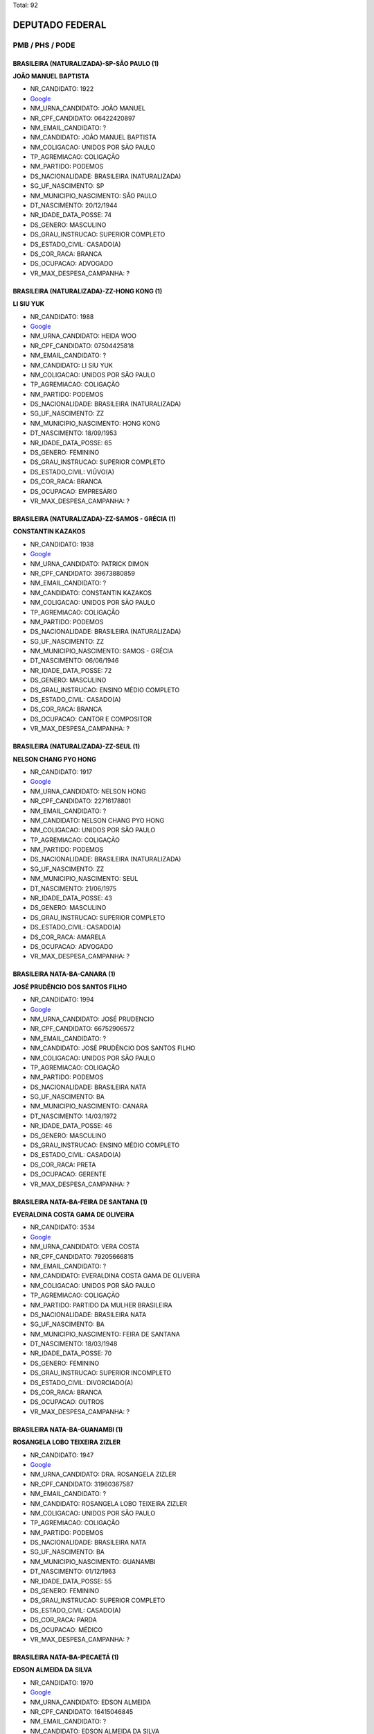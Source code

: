 Total: 92

DEPUTADO FEDERAL
================

PMB / PHS / PODE
----------------

BRASILEIRA (NATURALIZADA)-SP-SÃO PAULO (1)
..........................................

**JOÃO MANUEL BAPTISTA**

- NR_CANDIDATO: 1922
- `Google <https://www.google.com/search?q=JOÃO+MANUEL+BAPTISTA>`_
- NM_URNA_CANDIDATO: JOÃO MANUEL
- NR_CPF_CANDIDATO: 06422420897
- NM_EMAIL_CANDIDATO: ?
- NM_CANDIDATO: JOÃO MANUEL BAPTISTA
- NM_COLIGACAO: UNIDOS POR SÃO PAULO
- TP_AGREMIACAO: COLIGAÇÃO
- NM_PARTIDO: PODEMOS
- DS_NACIONALIDADE: BRASILEIRA (NATURALIZADA)
- SG_UF_NASCIMENTO: SP
- NM_MUNICIPIO_NASCIMENTO: SÃO PAULO
- DT_NASCIMENTO: 20/12/1944
- NR_IDADE_DATA_POSSE: 74
- DS_GENERO: MASCULINO
- DS_GRAU_INSTRUCAO: SUPERIOR COMPLETO
- DS_ESTADO_CIVIL: CASADO(A)
- DS_COR_RACA: BRANCA
- DS_OCUPACAO: ADVOGADO
- VR_MAX_DESPESA_CAMPANHA: ?


BRASILEIRA (NATURALIZADA)-ZZ-HONG KONG (1)
..........................................

**LI SIU YUK**

- NR_CANDIDATO: 1988
- `Google <https://www.google.com/search?q=LI+SIU+YUK>`_
- NM_URNA_CANDIDATO: HEIDA WOO
- NR_CPF_CANDIDATO: 07504425818
- NM_EMAIL_CANDIDATO: ?
- NM_CANDIDATO: LI SIU YUK
- NM_COLIGACAO: UNIDOS POR SÃO PAULO
- TP_AGREMIACAO: COLIGAÇÃO
- NM_PARTIDO: PODEMOS
- DS_NACIONALIDADE: BRASILEIRA (NATURALIZADA)
- SG_UF_NASCIMENTO: ZZ
- NM_MUNICIPIO_NASCIMENTO: HONG KONG
- DT_NASCIMENTO: 18/09/1953
- NR_IDADE_DATA_POSSE: 65
- DS_GENERO: FEMININO
- DS_GRAU_INSTRUCAO: SUPERIOR COMPLETO
- DS_ESTADO_CIVIL: VIÚVO(A)
- DS_COR_RACA: BRANCA
- DS_OCUPACAO: EMPRESÁRIO
- VR_MAX_DESPESA_CAMPANHA: ?


BRASILEIRA (NATURALIZADA)-ZZ-SAMOS - GRÉCIA (1)
...............................................

**CONSTANTIN KAZAKOS**

- NR_CANDIDATO: 1938
- `Google <https://www.google.com/search?q=CONSTANTIN+KAZAKOS>`_
- NM_URNA_CANDIDATO: PATRICK DIMON
- NR_CPF_CANDIDATO: 39673880859
- NM_EMAIL_CANDIDATO: ?
- NM_CANDIDATO: CONSTANTIN KAZAKOS
- NM_COLIGACAO: UNIDOS POR SÃO PAULO
- TP_AGREMIACAO: COLIGAÇÃO
- NM_PARTIDO: PODEMOS
- DS_NACIONALIDADE: BRASILEIRA (NATURALIZADA)
- SG_UF_NASCIMENTO: ZZ
- NM_MUNICIPIO_NASCIMENTO: SAMOS - GRÉCIA
- DT_NASCIMENTO: 06/06/1946
- NR_IDADE_DATA_POSSE: 72
- DS_GENERO: MASCULINO
- DS_GRAU_INSTRUCAO: ENSINO MÉDIO COMPLETO
- DS_ESTADO_CIVIL: CASADO(A)
- DS_COR_RACA: BRANCA
- DS_OCUPACAO: CANTOR E COMPOSITOR
- VR_MAX_DESPESA_CAMPANHA: ?


BRASILEIRA (NATURALIZADA)-ZZ-SEUL (1)
.....................................

**NELSON CHANG PYO HONG**

- NR_CANDIDATO: 1917
- `Google <https://www.google.com/search?q=NELSON+CHANG+PYO+HONG>`_
- NM_URNA_CANDIDATO: NELSON HONG
- NR_CPF_CANDIDATO: 22716178801
- NM_EMAIL_CANDIDATO: ?
- NM_CANDIDATO: NELSON CHANG PYO HONG
- NM_COLIGACAO: UNIDOS POR SÃO PAULO
- TP_AGREMIACAO: COLIGAÇÃO
- NM_PARTIDO: PODEMOS
- DS_NACIONALIDADE: BRASILEIRA (NATURALIZADA)
- SG_UF_NASCIMENTO: ZZ
- NM_MUNICIPIO_NASCIMENTO: SEUL
- DT_NASCIMENTO: 21/06/1975
- NR_IDADE_DATA_POSSE: 43
- DS_GENERO: MASCULINO
- DS_GRAU_INSTRUCAO: SUPERIOR COMPLETO
- DS_ESTADO_CIVIL: CASADO(A)
- DS_COR_RACA: AMARELA
- DS_OCUPACAO: ADVOGADO
- VR_MAX_DESPESA_CAMPANHA: ?


BRASILEIRA NATA-BA-CANARA (1)
.............................

**JOSÉ PRUDÊNCIO DOS SANTOS FILHO**

- NR_CANDIDATO: 1994
- `Google <https://www.google.com/search?q=JOSÉ+PRUDÊNCIO+DOS+SANTOS+FILHO>`_
- NM_URNA_CANDIDATO: JOSÉ PRUDENCIO
- NR_CPF_CANDIDATO: 66752906572
- NM_EMAIL_CANDIDATO: ?
- NM_CANDIDATO: JOSÉ PRUDÊNCIO DOS SANTOS FILHO
- NM_COLIGACAO: UNIDOS POR SÃO PAULO
- TP_AGREMIACAO: COLIGAÇÃO
- NM_PARTIDO: PODEMOS
- DS_NACIONALIDADE: BRASILEIRA NATA
- SG_UF_NASCIMENTO: BA
- NM_MUNICIPIO_NASCIMENTO: CANARA
- DT_NASCIMENTO: 14/03/1972
- NR_IDADE_DATA_POSSE: 46
- DS_GENERO: MASCULINO
- DS_GRAU_INSTRUCAO: ENSINO MÉDIO COMPLETO
- DS_ESTADO_CIVIL: CASADO(A)
- DS_COR_RACA: PRETA
- DS_OCUPACAO: GERENTE
- VR_MAX_DESPESA_CAMPANHA: ?


BRASILEIRA NATA-BA-FEIRA DE SANTANA (1)
.......................................

**EVERALDINA COSTA GAMA DE OLIVEIRA**

- NR_CANDIDATO: 3534
- `Google <https://www.google.com/search?q=EVERALDINA+COSTA+GAMA+DE+OLIVEIRA>`_
- NM_URNA_CANDIDATO: VERA COSTA
- NR_CPF_CANDIDATO: 79205666815
- NM_EMAIL_CANDIDATO: ?
- NM_CANDIDATO: EVERALDINA COSTA GAMA DE OLIVEIRA
- NM_COLIGACAO: UNIDOS POR SÃO PAULO
- TP_AGREMIACAO: COLIGAÇÃO
- NM_PARTIDO: PARTIDO DA MULHER BRASILEIRA
- DS_NACIONALIDADE: BRASILEIRA NATA
- SG_UF_NASCIMENTO: BA
- NM_MUNICIPIO_NASCIMENTO: FEIRA DE SANTANA
- DT_NASCIMENTO: 18/03/1948
- NR_IDADE_DATA_POSSE: 70
- DS_GENERO: FEMININO
- DS_GRAU_INSTRUCAO: SUPERIOR INCOMPLETO
- DS_ESTADO_CIVIL: DIVORCIADO(A)
- DS_COR_RACA: BRANCA
- DS_OCUPACAO: OUTROS
- VR_MAX_DESPESA_CAMPANHA: ?


BRASILEIRA NATA-BA-GUANAMBI (1)
...............................

**ROSANGELA LOBO TEIXEIRA ZIZLER**

- NR_CANDIDATO: 1947
- `Google <https://www.google.com/search?q=ROSANGELA+LOBO+TEIXEIRA+ZIZLER>`_
- NM_URNA_CANDIDATO: DRA. ROSANGELA ZIZLER
- NR_CPF_CANDIDATO: 31960367587
- NM_EMAIL_CANDIDATO: ?
- NM_CANDIDATO: ROSANGELA LOBO TEIXEIRA ZIZLER
- NM_COLIGACAO: UNIDOS POR SÃO PAULO
- TP_AGREMIACAO: COLIGAÇÃO
- NM_PARTIDO: PODEMOS
- DS_NACIONALIDADE: BRASILEIRA NATA
- SG_UF_NASCIMENTO: BA
- NM_MUNICIPIO_NASCIMENTO: GUANAMBI
- DT_NASCIMENTO: 01/12/1963
- NR_IDADE_DATA_POSSE: 55
- DS_GENERO: FEMININO
- DS_GRAU_INSTRUCAO: SUPERIOR COMPLETO
- DS_ESTADO_CIVIL: CASADO(A)
- DS_COR_RACA: PARDA
- DS_OCUPACAO: MÉDICO
- VR_MAX_DESPESA_CAMPANHA: ?


BRASILEIRA NATA-BA-IPECAETÁ (1)
...............................

**EDSON ALMEIDA DA SILVA**

- NR_CANDIDATO: 1970
- `Google <https://www.google.com/search?q=EDSON+ALMEIDA+DA+SILVA>`_
- NM_URNA_CANDIDATO: EDSON ALMEIDA
- NR_CPF_CANDIDATO: 16415046845
- NM_EMAIL_CANDIDATO: ?
- NM_CANDIDATO: EDSON ALMEIDA DA SILVA
- NM_COLIGACAO: UNIDOS POR SÃO PAULO
- TP_AGREMIACAO: COLIGAÇÃO
- NM_PARTIDO: PODEMOS
- DS_NACIONALIDADE: BRASILEIRA NATA
- SG_UF_NASCIMENTO: BA
- NM_MUNICIPIO_NASCIMENTO: IPECAETÁ
- DT_NASCIMENTO: 20/07/1968
- NR_IDADE_DATA_POSSE: 50
- DS_GENERO: MASCULINO
- DS_GRAU_INSTRUCAO: SUPERIOR COMPLETO
- DS_ESTADO_CIVIL: SOLTEIRO(A)
- DS_COR_RACA: BRANCA
- DS_OCUPACAO: EMPRESÁRIO
- VR_MAX_DESPESA_CAMPANHA: ?


BRASILEIRA NATA-BA-SALVADOR (1)
...............................

**SERGIO ROBERTO RIBEIRO DOS SANTOS**

- NR_CANDIDATO: 1942
- `Google <https://www.google.com/search?q=SERGIO+ROBERTO+RIBEIRO+DOS+SANTOS>`_
- NM_URNA_CANDIDATO: SERGINHO
- NR_CPF_CANDIDATO: 56056435504
- NM_EMAIL_CANDIDATO: ?
- NM_CANDIDATO: SERGIO ROBERTO RIBEIRO DOS SANTOS
- NM_COLIGACAO: UNIDOS POR SÃO PAULO
- TP_AGREMIACAO: COLIGAÇÃO
- NM_PARTIDO: PODEMOS
- DS_NACIONALIDADE: BRASILEIRA NATA
- SG_UF_NASCIMENTO: BA
- NM_MUNICIPIO_NASCIMENTO: SALVADOR
- DT_NASCIMENTO: 20/07/1967
- NR_IDADE_DATA_POSSE: 51
- DS_GENERO: MASCULINO
- DS_GRAU_INSTRUCAO: ENSINO MÉDIO COMPLETO
- DS_ESTADO_CIVIL: CASADO(A)
- DS_COR_RACA: PRETA
- DS_OCUPACAO: SERVIDOR PÚBLICO ESTADUAL
- VR_MAX_DESPESA_CAMPANHA: ?


BRASILEIRA NATA-DF-BRASILIA (1)
...............................

**ANA CAROLINA DIAS RAMOS**

- NR_CANDIDATO: 1908
- `Google <https://www.google.com/search?q=ANA+CAROLINA+DIAS+RAMOS>`_
- NM_URNA_CANDIDATO: ANA CAROLINA DIAS
- NR_CPF_CANDIDATO: 25448537863
- NM_EMAIL_CANDIDATO: ?
- NM_CANDIDATO: ANA CAROLINA DIAS RAMOS
- NM_COLIGACAO: UNIDOS POR SÃO PAULO
- TP_AGREMIACAO: COLIGAÇÃO
- NM_PARTIDO: PODEMOS
- DS_NACIONALIDADE: BRASILEIRA NATA
- SG_UF_NASCIMENTO: DF
- NM_MUNICIPIO_NASCIMENTO: BRASILIA
- DT_NASCIMENTO: 02/06/1975
- NR_IDADE_DATA_POSSE: 43
- DS_GENERO: FEMININO
- DS_GRAU_INSTRUCAO: SUPERIOR COMPLETO
- DS_ESTADO_CIVIL: SOLTEIRO(A)
- DS_COR_RACA: BRANCA
- DS_OCUPACAO: ESTUDANTE, BOLSISTA, ESTAGIÁRIO E ASSEMELHADOS
- VR_MAX_DESPESA_CAMPANHA: ?


BRASILEIRA NATA-MG-BELO HORIZONTE (1)
.....................................

**FERNANDA LOPES DE ANDRADE FREITAS**

- NR_CANDIDATO: 1946
- `Google <https://www.google.com/search?q=FERNANDA+LOPES+DE+ANDRADE+FREITAS>`_
- NM_URNA_CANDIDATO: FERNANDA ANDRADE
- NR_CPF_CANDIDATO: 05554030920
- NM_EMAIL_CANDIDATO: ?
- NM_CANDIDATO: FERNANDA LOPES DE ANDRADE FREITAS
- NM_COLIGACAO: UNIDOS POR SÃO PAULO
- TP_AGREMIACAO: COLIGAÇÃO
- NM_PARTIDO: PODEMOS
- DS_NACIONALIDADE: BRASILEIRA NATA
- SG_UF_NASCIMENTO: MG
- NM_MUNICIPIO_NASCIMENTO: BELO HORIZONTE
- DT_NASCIMENTO: 08/07/1986
- NR_IDADE_DATA_POSSE: 32
- DS_GENERO: FEMININO
- DS_GRAU_INSTRUCAO: SUPERIOR COMPLETO
- DS_ESTADO_CIVIL: CASADO(A)
- DS_COR_RACA: PRETA
- DS_OCUPACAO: PADEIRO, CONFEITEIRO E ASSEMELHADOS
- VR_MAX_DESPESA_CAMPANHA: ?


BRASILEIRA NATA-MG-CAMPOS ALTOS (1)
...................................

**GERALDO ARISTIDES RUFINO**

- NR_CANDIDATO: 1973
- `Google <https://www.google.com/search?q=GERALDO+ARISTIDES+RUFINO>`_
- NM_URNA_CANDIDATO: GERALDO RUFINO
- NR_CPF_CANDIDATO: 03123798895
- NM_EMAIL_CANDIDATO: ?
- NM_CANDIDATO: GERALDO ARISTIDES RUFINO
- NM_COLIGACAO: UNIDOS POR SÃO PAULO
- TP_AGREMIACAO: COLIGAÇÃO
- NM_PARTIDO: PODEMOS
- DS_NACIONALIDADE: BRASILEIRA NATA
- SG_UF_NASCIMENTO: MG
- NM_MUNICIPIO_NASCIMENTO: CAMPOS ALTOS
- DT_NASCIMENTO: 21/11/1958
- NR_IDADE_DATA_POSSE: 60
- DS_GENERO: MASCULINO
- DS_GRAU_INSTRUCAO: ENSINO MÉDIO COMPLETO
- DS_ESTADO_CIVIL: CASADO(A)
- DS_COR_RACA: PRETA
- DS_OCUPACAO: EMPRESÁRIO
- VR_MAX_DESPESA_CAMPANHA: ?


BRASILEIRA NATA-MG-CAPITÃO ENEAS (1)
....................................

**NOEME BATISTA GIL**

- NR_CANDIDATO: 1921
- `Google <https://www.google.com/search?q=NOEME+BATISTA+GIL>`_
- NM_URNA_CANDIDATO: NOEMI GIL
- NR_CPF_CANDIDATO: 20390779873
- NM_EMAIL_CANDIDATO: ?
- NM_CANDIDATO: NOEME BATISTA GIL
- NM_COLIGACAO: UNIDOS POR SÃO PAULO
- TP_AGREMIACAO: COLIGAÇÃO
- NM_PARTIDO: PODEMOS
- DS_NACIONALIDADE: BRASILEIRA NATA
- SG_UF_NASCIMENTO: MG
- NM_MUNICIPIO_NASCIMENTO: CAPITÃO ENEAS
- DT_NASCIMENTO: 06/03/1974
- NR_IDADE_DATA_POSSE: 44
- DS_GENERO: FEMININO
- DS_GRAU_INSTRUCAO: ENSINO MÉDIO COMPLETO
- DS_ESTADO_CIVIL: SOLTEIRO(A)
- DS_COR_RACA: BRANCA
- DS_OCUPACAO: MODELO
- VR_MAX_DESPESA_CAMPANHA: ?


BRASILEIRA NATA-MG-PIUI (1)
...........................

**RAMSÉS THOMAZ**

- NR_CANDIDATO: 1954
- `Google <https://www.google.com/search?q=RAMSÉS+THOMAZ>`_
- NM_URNA_CANDIDATO: CABO RAMSÉS
- NR_CPF_CANDIDATO: 25013288843
- NM_EMAIL_CANDIDATO: ?
- NM_CANDIDATO: RAMSÉS THOMAZ
- NM_COLIGACAO: UNIDOS POR SÃO PAULO
- TP_AGREMIACAO: COLIGAÇÃO
- NM_PARTIDO: PODEMOS
- DS_NACIONALIDADE: BRASILEIRA NATA
- SG_UF_NASCIMENTO: MG
- NM_MUNICIPIO_NASCIMENTO: PIUI
- DT_NASCIMENTO: 16/08/1977
- NR_IDADE_DATA_POSSE: 41
- DS_GENERO: MASCULINO
- DS_GRAU_INSTRUCAO: ENSINO MÉDIO COMPLETO
- DS_ESTADO_CIVIL: CASADO(A)
- DS_COR_RACA: PARDA
- DS_OCUPACAO: POLICIAL MILITAR
- VR_MAX_DESPESA_CAMPANHA: ?


BRASILEIRA NATA-MG-TEOFILO OTONI (1)
....................................

**LEONORA MENDES DE LIMA**

- NR_CANDIDATO: 3103
- `Google <https://www.google.com/search?q=LEONORA+MENDES+DE+LIMA>`_
- NM_URNA_CANDIDATO: LÉO ÁQUILLA
- NR_CPF_CANDIDATO: 14214942809
- NM_EMAIL_CANDIDATO: ?
- NM_SOCIAL_CANDIDATO: LEONORA MENDES DE LIMA
- NM_CANDIDATO: LEONORA MENDES DE LIMA
- NM_COLIGACAO: UNIDOS POR SÃO PAULO
- TP_AGREMIACAO: COLIGAÇÃO
- NM_PARTIDO: PARTIDO HUMANISTA DA SOLIDARIEDADE
- DS_NACIONALIDADE: BRASILEIRA NATA
- SG_UF_NASCIMENTO: MG
- NM_MUNICIPIO_NASCIMENTO: TEOFILO OTONI
- DT_NASCIMENTO: 06/09/1970
- NR_IDADE_DATA_POSSE: 48
- DS_GENERO: FEMININO
- DS_GRAU_INSTRUCAO: SUPERIOR COMPLETO
- DS_ESTADO_CIVIL: SOLTEIRO(A)
- DS_COR_RACA: BRANCA
- DS_OCUPACAO: ATOR E DIRETOR DE ESPETÁCULOS PÚBLICOS
- VR_MAX_DESPESA_CAMPANHA: ?


BRASILEIRA NATA-MT-CAMPO GRANDE (1)
...................................

**DANILO DE SOUZA PAULI**

- NR_CANDIDATO: 1949
- `Google <https://www.google.com/search?q=DANILO+DE+SOUZA+PAULI>`_
- NM_URNA_CANDIDATO: DANILO DI PAULI
- NR_CPF_CANDIDATO: 10665905831
- NM_EMAIL_CANDIDATO: ?
- NM_CANDIDATO: DANILO DE SOUZA PAULI
- NM_COLIGACAO: UNIDOS POR SÃO PAULO
- TP_AGREMIACAO: COLIGAÇÃO
- NM_PARTIDO: PODEMOS
- DS_NACIONALIDADE: BRASILEIRA NATA
- SG_UF_NASCIMENTO: MT
- NM_MUNICIPIO_NASCIMENTO: CAMPO GRANDE
- DT_NASCIMENTO: 30/06/1970
- NR_IDADE_DATA_POSSE: 48
- DS_GENERO: MASCULINO
- DS_GRAU_INSTRUCAO: SUPERIOR COMPLETO
- DS_ESTADO_CIVIL: CASADO(A)
- DS_COR_RACA: BRANCA
- DS_OCUPACAO: SERVIDOR PÚBLICO ESTADUAL
- VR_MAX_DESPESA_CAMPANHA: ?


BRASILEIRA NATA-PB-PUXINANÃ (1)
...............................

**SEVERINO DOS RAMOS SANTOS SILVA**

- NR_CANDIDATO: 3124
- `Google <https://www.google.com/search?q=SEVERINO+DOS+RAMOS+SANTOS+SILVA>`_
- NM_URNA_CANDIDATO: RAMOS
- NR_CPF_CANDIDATO: 32615035487
- NM_EMAIL_CANDIDATO: ?
- NM_CANDIDATO: SEVERINO DOS RAMOS SANTOS SILVA
- NM_COLIGACAO: UNIDOS POR SÃO PAULO
- TP_AGREMIACAO: COLIGAÇÃO
- NM_PARTIDO: PARTIDO HUMANISTA DA SOLIDARIEDADE
- DS_NACIONALIDADE: BRASILEIRA NATA
- SG_UF_NASCIMENTO: PB
- NM_MUNICIPIO_NASCIMENTO: PUXINANÃ
- DT_NASCIMENTO: 30/09/1961
- NR_IDADE_DATA_POSSE: 57
- DS_GENERO: MASCULINO
- DS_GRAU_INSTRUCAO: ENSINO FUNDAMENTAL COMPLETO
- DS_ESTADO_CIVIL: DIVORCIADO(A)
- DS_COR_RACA: BRANCA
- DS_OCUPACAO: CABELEIREIRO E BARBEIRO
- VR_MAX_DESPESA_CAMPANHA: ?


BRASILEIRA NATA-PE-GARANHUNS (1)
................................

**CRISTINA RODRIGUES DE SOUZA**

- NR_CANDIDATO: 1914
- `Google <https://www.google.com/search?q=CRISTINA+RODRIGUES+DE+SOUZA>`_
- NM_URNA_CANDIDATO: DOUTORA CRISTINA DO PALANQUE
- NR_CPF_CANDIDATO: 17326924830
- NM_EMAIL_CANDIDATO: ?
- NM_CANDIDATO: CRISTINA RODRIGUES DE SOUZA
- NM_COLIGACAO: UNIDOS POR SÃO PAULO
- TP_AGREMIACAO: COLIGAÇÃO
- NM_PARTIDO: PODEMOS
- DS_NACIONALIDADE: BRASILEIRA NATA
- SG_UF_NASCIMENTO: PE
- NM_MUNICIPIO_NASCIMENTO: GARANHUNS
- DT_NASCIMENTO: 09/05/1966
- NR_IDADE_DATA_POSSE: 52
- DS_GENERO: FEMININO
- DS_GRAU_INSTRUCAO: SUPERIOR COMPLETO
- DS_ESTADO_CIVIL: SOLTEIRO(A)
- DS_COR_RACA: PARDA
- DS_OCUPACAO: ADVOGADO
- VR_MAX_DESPESA_CAMPANHA: ?


BRASILEIRA NATA-PE-RECIFE (2)
.............................

**FRANCISCO ALEXANDRE FILHO**

- NR_CANDIDATO: 1933
- `Google <https://www.google.com/search?q=FRANCISCO+ALEXANDRE+FILHO>`_
- NM_URNA_CANDIDATO: SARGENTO ALEXANDRE
- NR_CPF_CANDIDATO: 47902264415
- NM_EMAIL_CANDIDATO: ?
- NM_CANDIDATO: FRANCISCO ALEXANDRE FILHO
- NM_COLIGACAO: UNIDOS POR SÃO PAULO
- TP_AGREMIACAO: COLIGAÇÃO
- NM_PARTIDO: PODEMOS
- DS_NACIONALIDADE: BRASILEIRA NATA
- SG_UF_NASCIMENTO: PE
- NM_MUNICIPIO_NASCIMENTO: RECIFE
- DT_NASCIMENTO: 08/11/1969
- NR_IDADE_DATA_POSSE: 49
- DS_GENERO: MASCULINO
- DS_GRAU_INSTRUCAO: SUPERIOR COMPLETO
- DS_ESTADO_CIVIL: CASADO(A)
- DS_COR_RACA: PARDA
- DS_OCUPACAO: POLICIAL MILITAR
- VR_MAX_DESPESA_CAMPANHA: ?


**NIVALDO SOARES DA SILVA FILHO**

- NR_CANDIDATO: 1990
- `Google <https://www.google.com/search?q=NIVALDO+SOARES+DA+SILVA+FILHO>`_
- NM_URNA_CANDIDATO: BADINHOS LAN HOUSE
- NR_CPF_CANDIDATO: 09216703890
- NM_EMAIL_CANDIDATO: ?
- NM_CANDIDATO: NIVALDO SOARES DA SILVA FILHO
- NM_COLIGACAO: UNIDOS POR SÃO PAULO
- TP_AGREMIACAO: COLIGAÇÃO
- NM_PARTIDO: PODEMOS
- DS_NACIONALIDADE: BRASILEIRA NATA
- SG_UF_NASCIMENTO: PE
- NM_MUNICIPIO_NASCIMENTO: RECIFE
- DT_NASCIMENTO: 14/10/1968
- NR_IDADE_DATA_POSSE: 50
- DS_GENERO: MASCULINO
- DS_GRAU_INSTRUCAO: SUPERIOR COMPLETO
- DS_ESTADO_CIVIL: SOLTEIRO(A)
- DS_COR_RACA: BRANCA
- DS_OCUPACAO: EMPRESÁRIO
- VR_MAX_DESPESA_CAMPANHA: ?


BRASILEIRA NATA-PR-BELA VISTA DO PARAISO (1)
............................................

**ROSEMEIRE MARTINS DE CARVALHO RIBEIRO**

- NR_CANDIDATO: 1980
- `Google <https://www.google.com/search?q=ROSEMEIRE+MARTINS+DE+CARVALHO+RIBEIRO>`_
- NM_URNA_CANDIDATO: ROSEMEIRE MARTINS
- NR_CPF_CANDIDATO: 13970390869
- NM_EMAIL_CANDIDATO: ?
- NM_CANDIDATO: ROSEMEIRE MARTINS DE CARVALHO RIBEIRO
- NM_COLIGACAO: UNIDOS POR SÃO PAULO
- TP_AGREMIACAO: COLIGAÇÃO
- NM_PARTIDO: PODEMOS
- DS_NACIONALIDADE: BRASILEIRA NATA
- SG_UF_NASCIMENTO: PR
- NM_MUNICIPIO_NASCIMENTO: BELA VISTA DO PARAISO
- DT_NASCIMENTO: 25/04/1974
- NR_IDADE_DATA_POSSE: 44
- DS_GENERO: FEMININO
- DS_GRAU_INSTRUCAO: ENSINO MÉDIO COMPLETO
- DS_ESTADO_CIVIL: DIVORCIADO(A)
- DS_COR_RACA: BRANCA
- DS_OCUPACAO: OUTROS
- VR_MAX_DESPESA_CAMPANHA: ?


BRASILEIRA NATA-PR-CEFEARA (1)
..............................

**ROBERTO RODRIGUES RIBEIRO**

- NR_CANDIDATO: 1956
- `Google <https://www.google.com/search?q=ROBERTO+RODRIGUES+RIBEIRO>`_
- NM_URNA_CANDIDATO: PROFESSOR ROBERTINHO
- NR_CPF_CANDIDATO: 85651842853
- NM_EMAIL_CANDIDATO: ?
- NM_CANDIDATO: ROBERTO RODRIGUES RIBEIRO
- NM_COLIGACAO: UNIDOS POR SÃO PAULO
- TP_AGREMIACAO: COLIGAÇÃO
- NM_PARTIDO: PODEMOS
- DS_NACIONALIDADE: BRASILEIRA NATA
- SG_UF_NASCIMENTO: PR
- NM_MUNICIPIO_NASCIMENTO: CEFEARA
- DT_NASCIMENTO: 02/12/1957
- NR_IDADE_DATA_POSSE: 61
- DS_GENERO: MASCULINO
- DS_GRAU_INSTRUCAO: SUPERIOR COMPLETO
- DS_ESTADO_CIVIL: CASADO(A)
- DS_COR_RACA: BRANCA
- DS_OCUPACAO: PROFESSOR DE ENSINO MÉDIO
- VR_MAX_DESPESA_CAMPANHA: ?


BRASILEIRA NATA-PR-CURITIBA (1)
...............................

**MARCOS AURÉLIO DE LIMA**

- NR_CANDIDATO: 1978
- `Google <https://www.google.com/search?q=MARCOS+AURÉLIO+DE+LIMA>`_
- NM_URNA_CANDIDATO: MARCOS AURÉLIO
- NR_CPF_CANDIDATO: 02860330976
- NM_EMAIL_CANDIDATO: ?
- NM_CANDIDATO: MARCOS AURÉLIO DE LIMA
- NM_COLIGACAO: UNIDOS POR SÃO PAULO
- TP_AGREMIACAO: COLIGAÇÃO
- NM_PARTIDO: PODEMOS
- DS_NACIONALIDADE: BRASILEIRA NATA
- SG_UF_NASCIMENTO: PR
- NM_MUNICIPIO_NASCIMENTO: CURITIBA
- DT_NASCIMENTO: 07/08/1978
- NR_IDADE_DATA_POSSE: 40
- DS_GENERO: MASCULINO
- DS_GRAU_INSTRUCAO: SUPERIOR INCOMPLETO
- DS_ESTADO_CIVIL: SOLTEIRO(A)
- DS_COR_RACA: BRANCA
- DS_OCUPACAO: ESCRITOR E CRÍTICO
- VR_MAX_DESPESA_CAMPANHA: ?


BRASILEIRA NATA-PR-ICARAIMA (1)
...............................

**MARIA MADALENA ALVES MONTEIRO**

- NR_CANDIDATO: 1936
- `Google <https://www.google.com/search?q=MARIA+MADALENA+ALVES+MONTEIRO>`_
- NM_URNA_CANDIDATO: MADALENA CATAPRETA
- NR_CPF_CANDIDATO: 09212296823
- NM_EMAIL_CANDIDATO: ?
- NM_CANDIDATO: MARIA MADALENA ALVES MONTEIRO
- NM_COLIGACAO: UNIDOS POR SÃO PAULO
- TP_AGREMIACAO: COLIGAÇÃO
- NM_PARTIDO: PODEMOS
- DS_NACIONALIDADE: BRASILEIRA NATA
- SG_UF_NASCIMENTO: PR
- NM_MUNICIPIO_NASCIMENTO: ICARAIMA
- DT_NASCIMENTO: 15/06/1967
- NR_IDADE_DATA_POSSE: 51
- DS_GENERO: FEMININO
- DS_GRAU_INSTRUCAO: ENSINO MÉDIO COMPLETO
- DS_ESTADO_CIVIL: CASADO(A)
- DS_COR_RACA: PARDA
- DS_OCUPACAO: EMPRESÁRIO
- VR_MAX_DESPESA_CAMPANHA: ?


BRASILEIRA NATA-PR-LONDRINA (1)
...............................

**SILVIA DOS SANTOS NAKANO**

- NR_CANDIDATO: 1937
- `Google <https://www.google.com/search?q=SILVIA+DOS+SANTOS+NAKANO>`_
- NM_URNA_CANDIDATO: SILVIA NAKANO
- NR_CPF_CANDIDATO: 61113565934
- NM_EMAIL_CANDIDATO: ?
- NM_CANDIDATO: SILVIA DOS SANTOS NAKANO
- NM_COLIGACAO: UNIDOS POR SÃO PAULO
- TP_AGREMIACAO: COLIGAÇÃO
- NM_PARTIDO: PODEMOS
- DS_NACIONALIDADE: BRASILEIRA NATA
- SG_UF_NASCIMENTO: PR
- NM_MUNICIPIO_NASCIMENTO: LONDRINA
- DT_NASCIMENTO: 12/10/1968
- NR_IDADE_DATA_POSSE: 50
- DS_GENERO: FEMININO
- DS_GRAU_INSTRUCAO: SUPERIOR COMPLETO
- DS_ESTADO_CIVIL: DIVORCIADO(A)
- DS_COR_RACA: BRANCA
- DS_OCUPACAO: ADVOGADO
- VR_MAX_DESPESA_CAMPANHA: ?


BRASILEIRA NATA-PR-NOVA LONDRINA (1)
....................................

**SILVANA GOMES DE ARAUJO TEIXEIRA**

- NR_CANDIDATO: 3519
- `Google <https://www.google.com/search?q=SILVANA+GOMES+DE+ARAUJO+TEIXEIRA>`_
- NM_URNA_CANDIDATO: SILVANA + SAÚDE
- NR_CPF_CANDIDATO: 07670003820
- NM_EMAIL_CANDIDATO: ?
- NM_CANDIDATO: SILVANA GOMES DE ARAUJO TEIXEIRA
- NM_COLIGACAO: UNIDOS POR SÃO PAULO
- TP_AGREMIACAO: COLIGAÇÃO
- NM_PARTIDO: PARTIDO DA MULHER BRASILEIRA
- DS_NACIONALIDADE: BRASILEIRA NATA
- SG_UF_NASCIMENTO: PR
- NM_MUNICIPIO_NASCIMENTO: NOVA LONDRINA
- DT_NASCIMENTO: 06/09/1967
- NR_IDADE_DATA_POSSE: 51
- DS_GENERO: FEMININO
- DS_GRAU_INSTRUCAO: SUPERIOR INCOMPLETO
- DS_ESTADO_CIVIL: CASADO(A)
- DS_COR_RACA: BRANCA
- DS_OCUPACAO: APOSENTADO (EXCETO SERVIDOR PÚBLICO)
- VR_MAX_DESPESA_CAMPANHA: ?


BRASILEIRA NATA-PR-PÉROLA (1)
.............................

**RENATO TAMAIO DE SOUZA**

- NR_CANDIDATO: 1971
- `Google <https://www.google.com/search?q=RENATO+TAMAIO+DE+SOUZA>`_
- NM_URNA_CANDIDATO: RENATO TAMAIO
- NR_CPF_CANDIDATO: 01439716897
- NM_EMAIL_CANDIDATO: ?
- NM_CANDIDATO: RENATO TAMAIO DE SOUZA
- NM_COLIGACAO: UNIDOS POR SÃO PAULO
- TP_AGREMIACAO: COLIGAÇÃO
- NM_PARTIDO: PODEMOS
- DS_NACIONALIDADE: BRASILEIRA NATA
- SG_UF_NASCIMENTO: PR
- NM_MUNICIPIO_NASCIMENTO: PÉROLA
- DT_NASCIMENTO: 14/08/1967
- NR_IDADE_DATA_POSSE: 51
- DS_GENERO: MASCULINO
- DS_GRAU_INSTRUCAO: ENSINO MÉDIO COMPLETO
- DS_ESTADO_CIVIL: SOLTEIRO(A)
- DS_COR_RACA: BRANCA
- DS_OCUPACAO: EMPRESÁRIO
- VR_MAX_DESPESA_CAMPANHA: ?


BRASILEIRA NATA-PR-SAPOPEMA (1)
...............................

**NATANIEL DA SILVA CARVALHO**

- NR_CANDIDATO: 1910
- `Google <https://www.google.com/search?q=NATANIEL+DA+SILVA+CARVALHO>`_
- NM_URNA_CANDIDATO: NATINHA
- NR_CPF_CANDIDATO: 13449730860
- NM_EMAIL_CANDIDATO: ?
- NM_CANDIDATO: NATANIEL DA SILVA CARVALHO
- NM_COLIGACAO: UNIDOS POR SÃO PAULO
- TP_AGREMIACAO: COLIGAÇÃO
- NM_PARTIDO: PODEMOS
- DS_NACIONALIDADE: BRASILEIRA NATA
- SG_UF_NASCIMENTO: PR
- NM_MUNICIPIO_NASCIMENTO: SAPOPEMA
- DT_NASCIMENTO: 30/10/1973
- NR_IDADE_DATA_POSSE: 45
- DS_GENERO: MASCULINO
- DS_GRAU_INSTRUCAO: SUPERIOR COMPLETO
- DS_ESTADO_CIVIL: CASADO(A)
- DS_COR_RACA: BRANCA
- DS_OCUPACAO: ADVOGADO
- VR_MAX_DESPESA_CAMPANHA: ?


BRASILEIRA NATA-RJ-RIO DE JANEIRO (1)
.....................................

**LUIZ CLÁUDIO SANTOS ROSA**

- NR_CANDIDATO: 1952
- `Google <https://www.google.com/search?q=LUIZ+CLÁUDIO+SANTOS+ROSA>`_
- NM_URNA_CANDIDATO: LUIZ CLAUDIO ROSA
- NR_CPF_CANDIDATO: 72823526749
- NM_EMAIL_CANDIDATO: ?
- NM_CANDIDATO: LUIZ CLÁUDIO SANTOS ROSA
- NM_COLIGACAO: UNIDOS POR SÃO PAULO
- TP_AGREMIACAO: COLIGAÇÃO
- NM_PARTIDO: PODEMOS
- DS_NACIONALIDADE: BRASILEIRA NATA
- SG_UF_NASCIMENTO: RJ
- NM_MUNICIPIO_NASCIMENTO: RIO DE JANEIRO
- DT_NASCIMENTO: 09/09/1962
- NR_IDADE_DATA_POSSE: 56
- DS_GENERO: MASCULINO
- DS_GRAU_INSTRUCAO: SUPERIOR COMPLETO
- DS_ESTADO_CIVIL: CASADO(A)
- DS_COR_RACA: PRETA
- DS_OCUPACAO: EMPRESÁRIO
- VR_MAX_DESPESA_CAMPANHA: ?


BRASILEIRA NATA-RJ-SÃO GONÇALO (1)
..................................

**NEUSA RIBEIRO DALTRO**

- NR_CANDIDATO: 1972
- `Google <https://www.google.com/search?q=NEUSA+RIBEIRO+DALTRO>`_
- NM_URNA_CANDIDATO: NEUSA DALTRO
- NR_CPF_CANDIDATO: 29000184800
- NM_EMAIL_CANDIDATO: ?
- NM_CANDIDATO: NEUSA RIBEIRO DALTRO
- NM_COLIGACAO: UNIDOS POR SÃO PAULO
- TP_AGREMIACAO: COLIGAÇÃO
- NM_PARTIDO: PODEMOS
- DS_NACIONALIDADE: BRASILEIRA NATA
- SG_UF_NASCIMENTO: RJ
- NM_MUNICIPIO_NASCIMENTO: SÃO GONÇALO
- DT_NASCIMENTO: 15/01/1967
- NR_IDADE_DATA_POSSE: 52
- DS_GENERO: FEMININO
- DS_GRAU_INSTRUCAO: ENSINO MÉDIO COMPLETO
- DS_ESTADO_CIVIL: SOLTEIRO(A)
- DS_COR_RACA: PRETA
- DS_OCUPACAO: DONA DE CASA
- VR_MAX_DESPESA_CAMPANHA: ?


BRASILEIRA NATA-RJ-VASSOURAS (1)
................................

**JOÃO MARCOS MOREIRA GUIMARÃES SANTOS**

- NR_CANDIDATO: 1944
- `Google <https://www.google.com/search?q=JOÃO+MARCOS+MOREIRA+GUIMARÃES+SANTOS>`_
- NM_URNA_CANDIDATO: DR. JOÃO
- NR_CPF_CANDIDATO: 31726173860
- NM_EMAIL_CANDIDATO: ?
- NM_CANDIDATO: JOÃO MARCOS MOREIRA GUIMARÃES SANTOS
- NM_COLIGACAO: UNIDOS POR SÃO PAULO
- TP_AGREMIACAO: COLIGAÇÃO
- NM_PARTIDO: PODEMOS
- DS_NACIONALIDADE: BRASILEIRA NATA
- SG_UF_NASCIMENTO: RJ
- NM_MUNICIPIO_NASCIMENTO: VASSOURAS
- DT_NASCIMENTO: 28/11/1992
- NR_IDADE_DATA_POSSE: 26
- DS_GENERO: MASCULINO
- DS_GRAU_INSTRUCAO: SUPERIOR COMPLETO
- DS_ESTADO_CIVIL: SOLTEIRO(A)
- DS_COR_RACA: BRANCA
- DS_OCUPACAO: MÉDICO
- VR_MAX_DESPESA_CAMPANHA: ?


BRASILEIRA NATA-RN-NATAL  (1)
.............................

**GILVANDRO JOSE ALVES DE OLIVEIRA FILHO**

- NR_CANDIDATO: 1984
- `Google <https://www.google.com/search?q=GILVANDRO+JOSE+ALVES+DE+OLIVEIRA+FILHO>`_
- NM_URNA_CANDIDATO: GILVANDRO
- NR_CPF_CANDIDATO: 02570850411
- NM_EMAIL_CANDIDATO: ?
- NM_CANDIDATO: GILVANDRO JOSE ALVES DE OLIVEIRA FILHO
- NM_COLIGACAO: UNIDOS POR SÃO PAULO
- TP_AGREMIACAO: COLIGAÇÃO
- NM_PARTIDO: PODEMOS
- DS_NACIONALIDADE: BRASILEIRA NATA
- SG_UF_NASCIMENTO: RN
- NM_MUNICIPIO_NASCIMENTO: NATAL 
- DT_NASCIMENTO: 10/12/1975
- NR_IDADE_DATA_POSSE: 43
- DS_GENERO: MASCULINO
- DS_GRAU_INSTRUCAO: ENSINO MÉDIO COMPLETO
- DS_ESTADO_CIVIL: CASADO(A)
- DS_COR_RACA: BRANCA
- DS_OCUPACAO: LOCUTOR E COMENTARISTA DE RÁDIO E TELEVISÃO E RADIALISTA
- VR_MAX_DESPESA_CAMPANHA: ?


BRASILEIRA NATA-SP-ARAÇOIABA DA SERRA (1)
.........................................

**SIMONE DE ARRUDA**

- NR_CANDIDATO: 3111
- `Google <https://www.google.com/search?q=SIMONE+DE+ARRUDA>`_
- NM_URNA_CANDIDATO: SIMONE DE ARRUDA
- NR_CPF_CANDIDATO: 19731401873
- NM_EMAIL_CANDIDATO: ?
- NM_CANDIDATO: SIMONE DE ARRUDA
- NM_COLIGACAO: UNIDOS POR SÃO PAULO
- TP_AGREMIACAO: COLIGAÇÃO
- NM_PARTIDO: PARTIDO HUMANISTA DA SOLIDARIEDADE
- DS_NACIONALIDADE: BRASILEIRA NATA
- SG_UF_NASCIMENTO: SP
- NM_MUNICIPIO_NASCIMENTO: ARAÇOIABA DA SERRA
- DT_NASCIMENTO: 02/12/1975
- NR_IDADE_DATA_POSSE: 43
- DS_GENERO: FEMININO
- DS_GRAU_INSTRUCAO: SUPERIOR INCOMPLETO
- DS_ESTADO_CIVIL: SOLTEIRO(A)
- DS_COR_RACA: BRANCA
- DS_OCUPACAO: VEREADOR
- VR_MAX_DESPESA_CAMPANHA: ?


BRASILEIRA NATA-SP-CAPOEIRAS (1)
................................

**LEONILDO ALMEIDA SOARES FERRO**

- NR_CANDIDATO: 3536
- `Google <https://www.google.com/search?q=LEONILDO+ALMEIDA+SOARES+FERRO>`_
- NM_URNA_CANDIDATO: LÉO POETA
- NR_CPF_CANDIDATO: 79536050404
- NM_EMAIL_CANDIDATO: ?
- NM_CANDIDATO: LEONILDO ALMEIDA SOARES FERRO
- NM_COLIGACAO: UNIDOS POR SÃO PAULO
- TP_AGREMIACAO: COLIGAÇÃO
- NM_PARTIDO: PARTIDO DA MULHER BRASILEIRA
- DS_NACIONALIDADE: BRASILEIRA NATA
- SG_UF_NASCIMENTO: SP
- NM_MUNICIPIO_NASCIMENTO: CAPOEIRAS
- DT_NASCIMENTO: 11/07/1972
- NR_IDADE_DATA_POSSE: 46
- DS_GENERO: MASCULINO
- DS_GRAU_INSTRUCAO: SUPERIOR COMPLETO
- DS_ESTADO_CIVIL: CASADO(A)
- DS_COR_RACA: BRANCA
- DS_OCUPACAO: GERENTE
- VR_MAX_DESPESA_CAMPANHA: ?


BRASILEIRA NATA-SP-DIADEMA (1)
..............................

**EUDES AMARO DA SILVA**

- NR_CANDIDATO: 1918
- `Google <https://www.google.com/search?q=EUDES+AMARO+DA+SILVA>`_
- NM_URNA_CANDIDATO: EUDES AMARO DA SILVA
- NR_CPF_CANDIDATO: 49286005172
- NM_EMAIL_CANDIDATO: ?
- NM_CANDIDATO: EUDES AMARO DA SILVA
- NM_COLIGACAO: UNIDOS POR SÃO PAULO
- TP_AGREMIACAO: COLIGAÇÃO
- NM_PARTIDO: PODEMOS
- DS_NACIONALIDADE: BRASILEIRA NATA
- SG_UF_NASCIMENTO: SP
- NM_MUNICIPIO_NASCIMENTO: DIADEMA
- DT_NASCIMENTO: 14/05/1973
- NR_IDADE_DATA_POSSE: 45
- DS_GENERO: MASCULINO
- DS_GRAU_INSTRUCAO: SUPERIOR COMPLETO
- DS_ESTADO_CIVIL: CASADO(A)
- DS_COR_RACA: PRETA
- DS_OCUPACAO: OUTROS
- VR_MAX_DESPESA_CAMPANHA: ?


BRASILEIRA NATA-SP-FERRAZ DE VASCONCELOS (1)
............................................

**FERNANDO HENRIQUE VIEIRA SANTOS**

- NR_CANDIDATO: 1976
- `Google <https://www.google.com/search?q=FERNANDO+HENRIQUE+VIEIRA+SANTOS>`_
- NM_URNA_CANDIDATO: FERNANDO HENRIQUE ENFERMEIRO
- NR_CPF_CANDIDATO: 29057818825
- NM_EMAIL_CANDIDATO: ?
- NM_CANDIDATO: FERNANDO HENRIQUE VIEIRA SANTOS
- NM_COLIGACAO: UNIDOS POR SÃO PAULO
- TP_AGREMIACAO: COLIGAÇÃO
- NM_PARTIDO: PODEMOS
- DS_NACIONALIDADE: BRASILEIRA NATA
- SG_UF_NASCIMENTO: SP
- NM_MUNICIPIO_NASCIMENTO: FERRAZ DE VASCONCELOS
- DT_NASCIMENTO: 24/09/1979
- NR_IDADE_DATA_POSSE: 39
- DS_GENERO: MASCULINO
- DS_GRAU_INSTRUCAO: ENSINO MÉDIO COMPLETO
- DS_ESTADO_CIVIL: CASADO(A)
- DS_COR_RACA: PARDA
- DS_OCUPACAO: TÉCNICO DE ENFERMAGEM E ASSEMELHADOS (EXCETO ENFERMEIRO)
- VR_MAX_DESPESA_CAMPANHA: ?


BRASILEIRA NATA-SP-FRANCA (1)
.............................

**CRISTIANO EURIPEDES SOARES RODRIGUES DA SILVA**

- NR_CANDIDATO: 3177
- `Google <https://www.google.com/search?q=CRISTIANO+EURIPEDES+SOARES+RODRIGUES+DA+SILVA>`_
- NM_URNA_CANDIDATO: CRISTIANO CRICO
- NR_CPF_CANDIDATO: 25455709828
- NM_EMAIL_CANDIDATO: ?
- NM_CANDIDATO: CRISTIANO EURIPEDES SOARES RODRIGUES DA SILVA
- NM_COLIGACAO: UNIDOS POR SÃO PAULO
- TP_AGREMIACAO: COLIGAÇÃO
- NM_PARTIDO: PARTIDO HUMANISTA DA SOLIDARIEDADE
- DS_NACIONALIDADE: BRASILEIRA NATA
- SG_UF_NASCIMENTO: SP
- NM_MUNICIPIO_NASCIMENTO: FRANCA
- DT_NASCIMENTO: 16/11/1976
- NR_IDADE_DATA_POSSE: 42
- DS_GENERO: MASCULINO
- DS_GRAU_INSTRUCAO: SUPERIOR COMPLETO
- DS_ESTADO_CIVIL: SOLTEIRO(A)
- DS_COR_RACA: PARDA
- DS_OCUPACAO: AGRICULTOR
- VR_MAX_DESPESA_CAMPANHA: ?


BRASILEIRA NATA-SP-GUARULHOS (1)
................................

**LEIA SOARES DOS SANTOS**

- NR_CANDIDATO: 1963
- `Google <https://www.google.com/search?q=LEIA+SOARES+DOS+SANTOS>`_
- NM_URNA_CANDIDATO: LÉIAS SOARES
- NR_CPF_CANDIDATO: 30560252811
- NM_EMAIL_CANDIDATO: ?
- NM_CANDIDATO: LEIA SOARES DOS SANTOS
- NM_COLIGACAO: UNIDOS POR SÃO PAULO
- TP_AGREMIACAO: COLIGAÇÃO
- NM_PARTIDO: PODEMOS
- DS_NACIONALIDADE: BRASILEIRA NATA
- SG_UF_NASCIMENTO: SP
- NM_MUNICIPIO_NASCIMENTO: GUARULHOS
- DT_NASCIMENTO: 01/08/1979
- NR_IDADE_DATA_POSSE: 39
- DS_GENERO: FEMININO
- DS_GRAU_INSTRUCAO: ENSINO MÉDIO COMPLETO
- DS_ESTADO_CIVIL: SOLTEIRO(A)
- DS_COR_RACA: PARDA
- DS_OCUPACAO: OUTROS
- VR_MAX_DESPESA_CAMPANHA: ?


BRASILEIRA NATA-SP-INDIANOPOLIS (1)
...................................

**ALFREDO DUQUE DE ALMEIDA FILHO**

- NR_CANDIDATO: 1927
- `Google <https://www.google.com/search?q=ALFREDO+DUQUE+DE+ALMEIDA+FILHO>`_
- NM_URNA_CANDIDATO: ALFREDO DUQUE
- NR_CPF_CANDIDATO: 10338663851
- NM_EMAIL_CANDIDATO: ?
- NM_CANDIDATO: ALFREDO DUQUE DE ALMEIDA FILHO
- NM_COLIGACAO: UNIDOS POR SÃO PAULO
- TP_AGREMIACAO: COLIGAÇÃO
- NM_PARTIDO: PODEMOS
- DS_NACIONALIDADE: BRASILEIRA NATA
- SG_UF_NASCIMENTO: SP
- NM_MUNICIPIO_NASCIMENTO: INDIANOPOLIS
- DT_NASCIMENTO: 26/01/1968
- NR_IDADE_DATA_POSSE: 51
- DS_GENERO: MASCULINO
- DS_GRAU_INSTRUCAO: ENSINO FUNDAMENTAL COMPLETO
- DS_ESTADO_CIVIL: CASADO(A)
- DS_COR_RACA: PARDA
- DS_OCUPACAO: EMPRESÁRIO
- VR_MAX_DESPESA_CAMPANHA: ?


BRASILEIRA NATA-SP-ITUVERAVA (1)
................................

**ANDRÉ ELIAS RODINI LUIZ**

- NR_CANDIDATO: 1915
- `Google <https://www.google.com/search?q=ANDRÉ+ELIAS+RODINI+LUIZ>`_
- NM_URNA_CANDIDATO: ANDRÉ RODINI
- NR_CPF_CANDIDATO: 07169970880
- NM_EMAIL_CANDIDATO: ?
- NM_CANDIDATO: ANDRÉ ELIAS RODINI LUIZ
- NM_COLIGACAO: UNIDOS POR SÃO PAULO
- TP_AGREMIACAO: COLIGAÇÃO
- NM_PARTIDO: PODEMOS
- DS_NACIONALIDADE: BRASILEIRA NATA
- SG_UF_NASCIMENTO: SP
- NM_MUNICIPIO_NASCIMENTO: ITUVERAVA
- DT_NASCIMENTO: 02/08/1968
- NR_IDADE_DATA_POSSE: 50
- DS_GENERO: MASCULINO
- DS_GRAU_INSTRUCAO: SUPERIOR COMPLETO
- DS_ESTADO_CIVIL: DIVORCIADO(A)
- DS_COR_RACA: BRANCA
- DS_OCUPACAO: REPRESENTANTE COMERCIAL
- VR_MAX_DESPESA_CAMPANHA: ?


BRASILEIRA NATA-SP-JARDINÓPOLIS (1)
...................................

**ANDRE LUIZ ZANATA**

- NR_CANDIDATO: 3132
- `Google <https://www.google.com/search?q=ANDRE+LUIZ+ZANATA>`_
- NM_URNA_CANDIDATO: ANDRE ZANATA
- NR_CPF_CANDIDATO: 31280873850
- NM_EMAIL_CANDIDATO: ?
- NM_CANDIDATO: ANDRE LUIZ ZANATA
- NM_COLIGACAO: UNIDOS POR SÃO PAULO
- TP_AGREMIACAO: COLIGAÇÃO
- NM_PARTIDO: PARTIDO HUMANISTA DA SOLIDARIEDADE
- DS_NACIONALIDADE: BRASILEIRA NATA
- SG_UF_NASCIMENTO: SP
- NM_MUNICIPIO_NASCIMENTO: JARDINÓPOLIS
- DT_NASCIMENTO: 29/08/1984
- NR_IDADE_DATA_POSSE: 34
- DS_GENERO: MASCULINO
- DS_GRAU_INSTRUCAO: SUPERIOR COMPLETO
- DS_ESTADO_CIVIL: SOLTEIRO(A)
- DS_COR_RACA: BRANCA
- DS_OCUPACAO: VEREADOR
- VR_MAX_DESPESA_CAMPANHA: ?


BRASILEIRA NATA-SP-JAÚ (1)
..........................

**LAIR MOURA SALA MALAVILA JUSEVICIUS**

- NR_CANDIDATO: 3578
- `Google <https://www.google.com/search?q=LAIR+MOURA+SALA+MALAVILA+JUSEVICIUS>`_
- NM_URNA_CANDIDATO: LAIR MOURA
- NR_CPF_CANDIDATO: 07436356801
- NM_EMAIL_CANDIDATO: ?
- NM_CANDIDATO: LAIR MOURA SALA MALAVILA JUSEVICIUS
- NM_COLIGACAO: UNIDOS POR SÃO PAULO
- TP_AGREMIACAO: COLIGAÇÃO
- NM_PARTIDO: PARTIDO DA MULHER BRASILEIRA
- DS_NACIONALIDADE: BRASILEIRA NATA
- SG_UF_NASCIMENTO: SP
- NM_MUNICIPIO_NASCIMENTO: JAÚ
- DT_NASCIMENTO: 05/04/1950
- NR_IDADE_DATA_POSSE: 68
- DS_GENERO: FEMININO
- DS_GRAU_INSTRUCAO: SUPERIOR COMPLETO
- DS_ESTADO_CIVIL: CASADO(A)
- DS_COR_RACA: BRANCA
- DS_OCUPACAO: OUTROS
- VR_MAX_DESPESA_CAMPANHA: ?


BRASILEIRA NATA-SP-MIRASSOL (1)
...............................

**DANIEL PERPETUO MACEDO**

- NR_CANDIDATO: 3513
- `Google <https://www.google.com/search?q=DANIEL+PERPETUO+MACEDO>`_
- NM_URNA_CANDIDATO: DR DANIEL PERPETUO MACEDO
- NR_CPF_CANDIDATO: 22041562803
- NM_EMAIL_CANDIDATO: ?
- NM_CANDIDATO: DANIEL PERPETUO MACEDO
- NM_COLIGACAO: UNIDOS POR SÃO PAULO
- TP_AGREMIACAO: COLIGAÇÃO
- NM_PARTIDO: PARTIDO DA MULHER BRASILEIRA
- DS_NACIONALIDADE: BRASILEIRA NATA
- SG_UF_NASCIMENTO: SP
- NM_MUNICIPIO_NASCIMENTO: MIRASSOL
- DT_NASCIMENTO: 13/06/1981
- NR_IDADE_DATA_POSSE: 37
- DS_GENERO: MASCULINO
- DS_GRAU_INSTRUCAO: SUPERIOR COMPLETO
- DS_ESTADO_CIVIL: CASADO(A)
- DS_COR_RACA: BRANCA
- DS_OCUPACAO: ADVOGADO
- VR_MAX_DESPESA_CAMPANHA: ?


BRASILEIRA NATA-SP-MOGI DAS CRUZES (1)
......................................

**LILIAN MARIA ALCKMIN DE SOUZA FRANCO**

- NR_CANDIDATO: 1945
- `Google <https://www.google.com/search?q=LILIAN+MARIA+ALCKMIN+DE+SOUZA+FRANCO>`_
- NM_URNA_CANDIDATO: LI ALCKMIN
- NR_CPF_CANDIDATO: 19918492813
- NM_EMAIL_CANDIDATO: ?
- NM_CANDIDATO: LILIAN MARIA ALCKMIN DE SOUZA FRANCO
- NM_COLIGACAO: UNIDOS POR SÃO PAULO
- TP_AGREMIACAO: COLIGAÇÃO
- NM_PARTIDO: PODEMOS
- DS_NACIONALIDADE: BRASILEIRA NATA
- SG_UF_NASCIMENTO: SP
- NM_MUNICIPIO_NASCIMENTO: MOGI DAS CRUZES
- DT_NASCIMENTO: 08/02/1976
- NR_IDADE_DATA_POSSE: 42
- DS_GENERO: FEMININO
- DS_GRAU_INSTRUCAO: SUPERIOR INCOMPLETO
- DS_ESTADO_CIVIL: SOLTEIRO(A)
- DS_COR_RACA: BRANCA
- DS_OCUPACAO: EMPRESÁRIO
- VR_MAX_DESPESA_CAMPANHA: ?


BRASILEIRA NATA-SP-ORLANDIA (1)
...............................

**MARCO ANTONIO FELICIANO**

- NR_CANDIDATO: 1920
- `Google <https://www.google.com/search?q=MARCO+ANTONIO+FELICIANO>`_
- NM_URNA_CANDIDATO: PASTOR MARCO FELICIANO
- NR_CPF_CANDIDATO: 13117532811
- NM_EMAIL_CANDIDATO: ?
- NM_CANDIDATO: MARCO ANTONIO FELICIANO
- NM_COLIGACAO: UNIDOS POR SÃO PAULO
- TP_AGREMIACAO: COLIGAÇÃO
- NM_PARTIDO: PODEMOS
- DS_NACIONALIDADE: BRASILEIRA NATA
- SG_UF_NASCIMENTO: SP
- NM_MUNICIPIO_NASCIMENTO: ORLANDIA
- DT_NASCIMENTO: 12/10/1972
- NR_IDADE_DATA_POSSE: 46
- DS_GENERO: MASCULINO
- DS_GRAU_INSTRUCAO: SUPERIOR COMPLETO
- DS_ESTADO_CIVIL: CASADO(A)
- DS_COR_RACA: BRANCA
- DS_OCUPACAO: DEPUTADO
- VR_MAX_DESPESA_CAMPANHA: ?


BRASILEIRA NATA-SP-PENÁPOLIS (1)
................................

**FRANCISCO MARCELO ORTIZ FILHO**

- NR_CANDIDATO: 1991
- `Google <https://www.google.com/search?q=FRANCISCO+MARCELO+ORTIZ+FILHO>`_
- NM_URNA_CANDIDATO: MARCELO ORTIZ
- NR_CPF_CANDIDATO: 01832778800
- NM_EMAIL_CANDIDATO: ?
- NM_CANDIDATO: FRANCISCO MARCELO ORTIZ FILHO
- NM_COLIGACAO: UNIDOS POR SÃO PAULO
- TP_AGREMIACAO: COLIGAÇÃO
- NM_PARTIDO: PODEMOS
- DS_NACIONALIDADE: BRASILEIRA NATA
- SG_UF_NASCIMENTO: SP
- NM_MUNICIPIO_NASCIMENTO: PENÁPOLIS
- DT_NASCIMENTO: 26/12/1934
- NR_IDADE_DATA_POSSE: 84
- DS_GENERO: MASCULINO
- DS_GRAU_INSTRUCAO: SUPERIOR COMPLETO
- DS_ESTADO_CIVIL: CASADO(A)
- DS_COR_RACA: BRANCA
- DS_OCUPACAO: DEPUTADO
- VR_MAX_DESPESA_CAMPANHA: ?


BRASILEIRA NATA-SP-PEREIRA BARRETO (1)
......................................

**VANDERLEI VELOZO MIRANDA**

- NR_CANDIDATO: 3170
- `Google <https://www.google.com/search?q=VANDERLEI+VELOZO+MIRANDA>`_
- NM_URNA_CANDIDATO: VANDERLEI MIRANDA
- NR_CPF_CANDIDATO: 15401150890
- NM_EMAIL_CANDIDATO: ?
- NM_CANDIDATO: VANDERLEI VELOZO MIRANDA
- NM_COLIGACAO: UNIDOS POR SÃO PAULO
- TP_AGREMIACAO: COLIGAÇÃO
- NM_PARTIDO: PARTIDO HUMANISTA DA SOLIDARIEDADE
- DS_NACIONALIDADE: BRASILEIRA NATA
- SG_UF_NASCIMENTO: SP
- NM_MUNICIPIO_NASCIMENTO: PEREIRA BARRETO
- DT_NASCIMENTO: 16/12/1973
- NR_IDADE_DATA_POSSE: 45
- DS_GENERO: MASCULINO
- DS_GRAU_INSTRUCAO: ENSINO FUNDAMENTAL COMPLETO
- DS_ESTADO_CIVIL: CASADO(A)
- DS_COR_RACA: BRANCA
- DS_OCUPACAO: OUTROS
- VR_MAX_DESPESA_CAMPANHA: ?


BRASILEIRA NATA-SP-PRESIDENTE PRUDENTE (1)
..........................................

**JULIANO CAMILO BORGES**

- NR_CANDIDATO: 1955
- `Google <https://www.google.com/search?q=JULIANO+CAMILO+BORGES>`_
- NM_URNA_CANDIDATO: JULIANO BORGES
- NR_CPF_CANDIDATO: 21795697857
- NM_EMAIL_CANDIDATO: ?
- NM_CANDIDATO: JULIANO CAMILO BORGES
- NM_COLIGACAO: UNIDOS POR SÃO PAULO
- TP_AGREMIACAO: COLIGAÇÃO
- NM_PARTIDO: PODEMOS
- DS_NACIONALIDADE: BRASILEIRA NATA
- SG_UF_NASCIMENTO: SP
- NM_MUNICIPIO_NASCIMENTO: PRESIDENTE PRUDENTE
- DT_NASCIMENTO: 10/07/1982
- NR_IDADE_DATA_POSSE: 36
- DS_GENERO: MASCULINO
- DS_GRAU_INSTRUCAO: SUPERIOR COMPLETO
- DS_ESTADO_CIVIL: CASADO(A)
- DS_COR_RACA: PARDA
- DS_OCUPACAO: ADMINISTRADOR
- VR_MAX_DESPESA_CAMPANHA: ?


BRASILEIRA NATA-SP-QUELUZ (1)
.............................

**SAMUEL DO LAGO SOUZA**

- NR_CANDIDATO: 1916
- `Google <https://www.google.com/search?q=SAMUEL+DO+LAGO+SOUZA>`_
- NM_URNA_CANDIDATO: SARGENTO LAGO
- NR_CPF_CANDIDATO: 03618193823
- NM_EMAIL_CANDIDATO: ?
- NM_CANDIDATO: SAMUEL DO LAGO SOUZA
- NM_COLIGACAO: UNIDOS POR SÃO PAULO
- TP_AGREMIACAO: COLIGAÇÃO
- NM_PARTIDO: PODEMOS
- DS_NACIONALIDADE: BRASILEIRA NATA
- SG_UF_NASCIMENTO: SP
- NM_MUNICIPIO_NASCIMENTO: QUELUZ
- DT_NASCIMENTO: 24/11/1959
- NR_IDADE_DATA_POSSE: 59
- DS_GENERO: MASCULINO
- DS_GRAU_INSTRUCAO: SUPERIOR COMPLETO
- DS_ESTADO_CIVIL: DIVORCIADO(A)
- DS_COR_RACA: BRANCA
- DS_OCUPACAO: POLICIAL MILITAR
- VR_MAX_DESPESA_CAMPANHA: ?


BRASILEIRA NATA-SP-SALTO (1)
............................

**MÉRCIA MARA FALCINI**

- NR_CANDIDATO: 1995
- `Google <https://www.google.com/search?q=MÉRCIA+MARA+FALCINI>`_
- NM_URNA_CANDIDATO: MÉRCIA FALCINI
- NR_CPF_CANDIDATO: 05795829811
- NM_EMAIL_CANDIDATO: ?
- NM_CANDIDATO: MÉRCIA MARA FALCINI
- NM_COLIGACAO: UNIDOS POR SÃO PAULO
- TP_AGREMIACAO: COLIGAÇÃO
- NM_PARTIDO: PODEMOS
- DS_NACIONALIDADE: BRASILEIRA NATA
- SG_UF_NASCIMENTO: SP
- NM_MUNICIPIO_NASCIMENTO: SALTO
- DT_NASCIMENTO: 28/11/1966
- NR_IDADE_DATA_POSSE: 52
- DS_GENERO: FEMININO
- DS_GRAU_INSTRUCAO: SUPERIOR COMPLETO
- DS_ESTADO_CIVIL: DIVORCIADO(A)
- DS_COR_RACA: BRANCA
- DS_OCUPACAO: OUTROS
- VR_MAX_DESPESA_CAMPANHA: ?


BRASILEIRA NATA-SP-SANTA ISABEL (1)
...................................

**ROBERTO ALVES DE LUCENA**

- NR_CANDIDATO: 1999
- `Google <https://www.google.com/search?q=ROBERTO+ALVES+DE+LUCENA>`_
- NM_URNA_CANDIDATO: ROBERTO DE LUCENA
- NR_CPF_CANDIDATO: 05781727809
- NM_EMAIL_CANDIDATO: ?
- NM_CANDIDATO: ROBERTO ALVES DE LUCENA
- NM_COLIGACAO: UNIDOS POR SÃO PAULO
- TP_AGREMIACAO: COLIGAÇÃO
- NM_PARTIDO: PODEMOS
- DS_NACIONALIDADE: BRASILEIRA NATA
- SG_UF_NASCIMENTO: SP
- NM_MUNICIPIO_NASCIMENTO: SANTA ISABEL
- DT_NASCIMENTO: 18/04/1966
- NR_IDADE_DATA_POSSE: 52
- DS_GENERO: MASCULINO
- DS_GRAU_INSTRUCAO: SUPERIOR COMPLETO
- DS_ESTADO_CIVIL: CASADO(A)
- DS_COR_RACA: BRANCA
- DS_OCUPACAO: DEPUTADO
- VR_MAX_DESPESA_CAMPANHA: ?


BRASILEIRA NATA-SP-SANTO ANDRÉ (1)
..................................

**MARCEL DE OLIVEIRA MARCONDES**

- NR_CANDIDATO: 1939
- `Google <https://www.google.com/search?q=MARCEL+DE+OLIVEIRA+MARCONDES>`_
- NM_URNA_CANDIDATO: MARCEL MARCONDES
- NR_CPF_CANDIDATO: 14008492844
- NM_EMAIL_CANDIDATO: ?
- NM_CANDIDATO: MARCEL DE OLIVEIRA MARCONDES
- NM_COLIGACAO: UNIDOS POR SÃO PAULO
- TP_AGREMIACAO: COLIGAÇÃO
- NM_PARTIDO: PODEMOS
- DS_NACIONALIDADE: BRASILEIRA NATA
- SG_UF_NASCIMENTO: SP
- NM_MUNICIPIO_NASCIMENTO: SANTO ANDRÉ
- DT_NASCIMENTO: 15/08/1974
- NR_IDADE_DATA_POSSE: 44
- DS_GENERO: MASCULINO
- DS_GRAU_INSTRUCAO: SUPERIOR INCOMPLETO
- DS_ESTADO_CIVIL: DIVORCIADO(A)
- DS_COR_RACA: BRANCA
- DS_OCUPACAO: OUTROS
- VR_MAX_DESPESA_CAMPANHA: ?


BRASILEIRA NATA-SP-SANTOS (2)
.............................

**RICARDO SOUZA DOS SANTOS**

- NR_CANDIDATO: 1981
- `Google <https://www.google.com/search?q=RICARDO+SOUZA+DOS+SANTOS>`_
- NM_URNA_CANDIDATO: PASTOR RICARDO
- NR_CPF_CANDIDATO: 16230358808
- NM_EMAIL_CANDIDATO: ?
- NM_CANDIDATO: RICARDO SOUZA DOS SANTOS
- NM_COLIGACAO: UNIDOS POR SÃO PAULO
- TP_AGREMIACAO: COLIGAÇÃO
- NM_PARTIDO: PODEMOS
- DS_NACIONALIDADE: BRASILEIRA NATA
- SG_UF_NASCIMENTO: SP
- NM_MUNICIPIO_NASCIMENTO: SANTOS
- DT_NASCIMENTO: 14/06/1975
- NR_IDADE_DATA_POSSE: 43
- DS_GENERO: MASCULINO
- DS_GRAU_INSTRUCAO: ENSINO MÉDIO COMPLETO
- DS_ESTADO_CIVIL: CASADO(A)
- DS_COR_RACA: PRETA
- DS_OCUPACAO: SACERDOTE OU MEMBRO DE ORDEM OU SEITA RELIGIOSA
- VR_MAX_DESPESA_CAMPANHA: ?


**NARA SANTANA DE OLIVEIRA**

- NR_CANDIDATO: 1996
- `Google <https://www.google.com/search?q=NARA+SANTANA+DE+OLIVEIRA>`_
- NM_URNA_CANDIDATO: NARA SANTANA
- NR_CPF_CANDIDATO: 04874233805
- NM_EMAIL_CANDIDATO: ?
- NM_CANDIDATO: NARA SANTANA DE OLIVEIRA
- NM_COLIGACAO: UNIDOS POR SÃO PAULO
- TP_AGREMIACAO: COLIGAÇÃO
- NM_PARTIDO: PODEMOS
- DS_NACIONALIDADE: BRASILEIRA NATA
- SG_UF_NASCIMENTO: SP
- NM_MUNICIPIO_NASCIMENTO: SANTOS
- DT_NASCIMENTO: 15/04/1963
- NR_IDADE_DATA_POSSE: 55
- DS_GENERO: FEMININO
- DS_GRAU_INSTRUCAO: ENSINO MÉDIO COMPLETO
- DS_ESTADO_CIVIL: SOLTEIRO(A)
- DS_COR_RACA: PARDA
- DS_OCUPACAO: APOSENTADO (EXCETO SERVIDOR PÚBLICO)
- VR_MAX_DESPESA_CAMPANHA: ?


BRASILEIRA NATA-SP-SAO PAULO (1)
................................

**ANTONIO MARCOS GRACIANI**

- NR_CANDIDATO: 1966
- `Google <https://www.google.com/search?q=ANTONIO+MARCOS+GRACIANI>`_
- NM_URNA_CANDIDATO: ANTONIO GRACIANI
- NR_CPF_CANDIDATO: 11120824842
- NM_EMAIL_CANDIDATO: ?
- NM_CANDIDATO: ANTONIO MARCOS GRACIANI
- NM_COLIGACAO: UNIDOS POR SÃO PAULO
- TP_AGREMIACAO: COLIGAÇÃO
- NM_PARTIDO: PODEMOS
- DS_NACIONALIDADE: BRASILEIRA NATA
- SG_UF_NASCIMENTO: SP
- NM_MUNICIPIO_NASCIMENTO: SAO PAULO
- DT_NASCIMENTO: 08/04/1968
- NR_IDADE_DATA_POSSE: 50
- DS_GENERO: MASCULINO
- DS_GRAU_INSTRUCAO: SUPERIOR COMPLETO
- DS_ESTADO_CIVIL: CASADO(A)
- DS_COR_RACA: BRANCA
- DS_OCUPACAO: EMPRESÁRIO
- VR_MAX_DESPESA_CAMPANHA: ?


BRASILEIRA NATA-SP-SÃO CAETANO DO SUL (1)
.........................................

**ANDREIA MARIA ANDRADE**

- NR_CANDIDATO: 1926
- `Google <https://www.google.com/search?q=ANDREIA+MARIA+ANDRADE>`_
- NM_URNA_CANDIDATO: ANDREIA ANDRADE
- NR_CPF_CANDIDATO: 16291480832
- NM_EMAIL_CANDIDATO: ?
- NM_CANDIDATO: ANDREIA MARIA ANDRADE
- NM_COLIGACAO: UNIDOS POR SÃO PAULO
- TP_AGREMIACAO: COLIGAÇÃO
- NM_PARTIDO: PODEMOS
- DS_NACIONALIDADE: BRASILEIRA NATA
- SG_UF_NASCIMENTO: SP
- NM_MUNICIPIO_NASCIMENTO: SÃO CAETANO DO SUL
- DT_NASCIMENTO: 13/10/1975
- NR_IDADE_DATA_POSSE: 43
- DS_GENERO: FEMININO
- DS_GRAU_INSTRUCAO: ENSINO FUNDAMENTAL COMPLETO
- DS_ESTADO_CIVIL: SEPARADO(A) JUDICIALMENTE
- DS_COR_RACA: PARDA
- DS_OCUPACAO: OUTROS
- VR_MAX_DESPESA_CAMPANHA: ?


BRASILEIRA NATA-SP-SÃO JOAQUIM DA BARRA (1)
...........................................

**MARCOS EDUARDO COUTINHO**

- NR_CANDIDATO: 1931
- `Google <https://www.google.com/search?q=MARCOS+EDUARDO+COUTINHO>`_
- NM_URNA_CANDIDATO: MARCOS COUTINHO
- NR_CPF_CANDIDATO: 52396142887
- NM_EMAIL_CANDIDATO: ?
- NM_CANDIDATO: MARCOS EDUARDO COUTINHO
- NM_COLIGACAO: UNIDOS POR SÃO PAULO
- TP_AGREMIACAO: COLIGAÇÃO
- NM_PARTIDO: PODEMOS
- DS_NACIONALIDADE: BRASILEIRA NATA
- SG_UF_NASCIMENTO: SP
- NM_MUNICIPIO_NASCIMENTO: SÃO JOAQUIM DA BARRA
- DT_NASCIMENTO: 25/09/1951
- NR_IDADE_DATA_POSSE: 67
- DS_GENERO: MASCULINO
- DS_GRAU_INSTRUCAO: ENSINO MÉDIO COMPLETO
- DS_ESTADO_CIVIL: SEPARADO(A) JUDICIALMENTE
- DS_COR_RACA: BRANCA
- DS_OCUPACAO: VENDEDOR PRACISTA, REPRESENTANTE, CAIXEIRO-VIAJANTE E ASSEMELHADOS
- VR_MAX_DESPESA_CAMPANHA: ?


BRASILEIRA NATA-SP-SÃO JOSE DO RIO PRETO (1)
............................................

**KAWEL RODRIGO LOTTI**

- NR_CANDIDATO: 1977
- `Google <https://www.google.com/search?q=KAWEL+RODRIGO+LOTTI>`_
- NM_URNA_CANDIDATO: KAWEL LOTTI
- NR_CPF_CANDIDATO: 24560687854
- NM_EMAIL_CANDIDATO: ?
- NM_CANDIDATO: KAWEL RODRIGO LOTTI
- NM_COLIGACAO: UNIDOS POR SÃO PAULO
- TP_AGREMIACAO: COLIGAÇÃO
- NM_PARTIDO: PODEMOS
- DS_NACIONALIDADE: BRASILEIRA NATA
- SG_UF_NASCIMENTO: SP
- NM_MUNICIPIO_NASCIMENTO: SÃO JOSE DO RIO PRETO
- DT_NASCIMENTO: 26/04/1975
- NR_IDADE_DATA_POSSE: 43
- DS_GENERO: MASCULINO
- DS_GRAU_INSTRUCAO: ENSINO MÉDIO COMPLETO
- DS_ESTADO_CIVIL: CASADO(A)
- DS_COR_RACA: BRANCA
- DS_OCUPACAO: EMPRESÁRIO
- VR_MAX_DESPESA_CAMPANHA: ?


BRASILEIRA NATA-SP-SÃO PAULO (30)
.................................

**RENATA HELLMEISTER DE ABREU**

- NR_CANDIDATO: 1919
- `Google <https://www.google.com/search?q=RENATA+HELLMEISTER+DE+ABREU>`_
- NM_URNA_CANDIDATO: RENATA ABREU
- NR_CPF_CANDIDATO: 30669688800
- NM_EMAIL_CANDIDATO: ?
- NM_CANDIDATO: RENATA HELLMEISTER DE ABREU
- NM_COLIGACAO: UNIDOS POR SÃO PAULO
- TP_AGREMIACAO: COLIGAÇÃO
- NM_PARTIDO: PODEMOS
- DS_NACIONALIDADE: BRASILEIRA NATA
- SG_UF_NASCIMENTO: SP
- NM_MUNICIPIO_NASCIMENTO: SÃO PAULO
- DT_NASCIMENTO: 15/04/1982
- NR_IDADE_DATA_POSSE: 36
- DS_GENERO: FEMININO
- DS_GRAU_INSTRUCAO: SUPERIOR COMPLETO
- DS_ESTADO_CIVIL: CASADO(A)
- DS_COR_RACA: BRANCA
- DS_OCUPACAO: DEPUTADO
- VR_MAX_DESPESA_CAMPANHA: ?


**WAGNER NESPOLI**

- NR_CANDIDATO: 1979
- `Google <https://www.google.com/search?q=WAGNER+NESPOLI>`_
- NM_URNA_CANDIDATO: WAGNER NESPOLI
- NR_CPF_CANDIDATO: 11661048854
- NM_EMAIL_CANDIDATO: ?
- NM_CANDIDATO: WAGNER NESPOLI
- NM_COLIGACAO: UNIDOS POR SÃO PAULO
- TP_AGREMIACAO: COLIGAÇÃO
- NM_PARTIDO: PODEMOS
- DS_NACIONALIDADE: BRASILEIRA NATA
- SG_UF_NASCIMENTO: SP
- NM_MUNICIPIO_NASCIMENTO: SÃO PAULO
- DT_NASCIMENTO: 07/10/1968
- NR_IDADE_DATA_POSSE: 50
- DS_GENERO: MASCULINO
- DS_GRAU_INSTRUCAO: SUPERIOR COMPLETO
- DS_ESTADO_CIVIL: CASADO(A)
- DS_COR_RACA: BRANCA
- DS_OCUPACAO: EMPRESÁRIO
- VR_MAX_DESPESA_CAMPANHA: ?


**LUCÉLIA DE SOUZA ALKIMIM**

- NR_CANDIDATO: 1993
- `Google <https://www.google.com/search?q=LUCÉLIA+DE+SOUZA+ALKIMIM>`_
- NM_URNA_CANDIDATO: LU LUXURY
- NR_CPF_CANDIDATO: 22902312822
- NM_EMAIL_CANDIDATO: ?
- NM_CANDIDATO: LUCÉLIA DE SOUZA ALKIMIM
- NM_COLIGACAO: UNIDOS POR SÃO PAULO
- TP_AGREMIACAO: COLIGAÇÃO
- NM_PARTIDO: PODEMOS
- DS_NACIONALIDADE: BRASILEIRA NATA
- SG_UF_NASCIMENTO: SP
- NM_MUNICIPIO_NASCIMENTO: SÃO PAULO
- DT_NASCIMENTO: 11/06/1982
- NR_IDADE_DATA_POSSE: 36
- DS_GENERO: FEMININO
- DS_GRAU_INSTRUCAO: ENSINO MÉDIO COMPLETO
- DS_ESTADO_CIVIL: CASADO(A)
- DS_COR_RACA: BRANCA
- DS_OCUPACAO: EMPRESÁRIO
- VR_MAX_DESPESA_CAMPANHA: ?


**SINVAL MALHEIROS PINTO JUNIOR**

- NR_CANDIDATO: 1911
- `Google <https://www.google.com/search?q=SINVAL+MALHEIROS+PINTO+JUNIOR>`_
- NM_URNA_CANDIDATO: DR SINVAL MALHEIROS
- NR_CPF_CANDIDATO: 88779254853
- NM_EMAIL_CANDIDATO: ?
- NM_CANDIDATO: SINVAL MALHEIROS PINTO JUNIOR
- NM_COLIGACAO: UNIDOS POR SÃO PAULO
- TP_AGREMIACAO: COLIGAÇÃO
- NM_PARTIDO: PODEMOS
- DS_NACIONALIDADE: BRASILEIRA NATA
- SG_UF_NASCIMENTO: SP
- NM_MUNICIPIO_NASCIMENTO: SÃO PAULO
- DT_NASCIMENTO: 23/02/1951
- NR_IDADE_DATA_POSSE: 67
- DS_GENERO: MASCULINO
- DS_GRAU_INSTRUCAO: SUPERIOR COMPLETO
- DS_ESTADO_CIVIL: DIVORCIADO(A)
- DS_COR_RACA: BRANCA
- DS_OCUPACAO: DEPUTADO
- VR_MAX_DESPESA_CAMPANHA: ?


**ARLINDO PEREIRA FIGUEIREDO JUNIOR**

- NR_CANDIDATO: 3133
- `Google <https://www.google.com/search?q=ARLINDO+PEREIRA+FIGUEIREDO+JUNIOR>`_
- NM_URNA_CANDIDATO: FIGUEIREDO JOGO LEGAL
- NR_CPF_CANDIDATO: 00342941801
- NM_EMAIL_CANDIDATO: ?
- NM_CANDIDATO: ARLINDO PEREIRA FIGUEIREDO JUNIOR
- NM_COLIGACAO: UNIDOS POR SÃO PAULO
- TP_AGREMIACAO: COLIGAÇÃO
- NM_PARTIDO: PARTIDO HUMANISTA DA SOLIDARIEDADE
- DS_NACIONALIDADE: BRASILEIRA NATA
- SG_UF_NASCIMENTO: SP
- NM_MUNICIPIO_NASCIMENTO: SÃO PAULO
- DT_NASCIMENTO: 11/02/1959
- NR_IDADE_DATA_POSSE: 59
- DS_GENERO: MASCULINO
- DS_GRAU_INSTRUCAO: SUPERIOR COMPLETO
- DS_ESTADO_CIVIL: DIVORCIADO(A)
- DS_COR_RACA: BRANCA
- DS_OCUPACAO: EMPRESÁRIO
- VR_MAX_DESPESA_CAMPANHA: ?


**WANESSA IGESCA VALVERDE**

- NR_CANDIDATO: 1968
- `Google <https://www.google.com/search?q=WANESSA+IGESCA+VALVERDE>`_
- NM_URNA_CANDIDATO: WANESSA VALVERDE
- NR_CPF_CANDIDATO: 25121531850
- NM_EMAIL_CANDIDATO: ?
- NM_CANDIDATO: WANESSA IGESCA VALVERDE
- NM_COLIGACAO: UNIDOS POR SÃO PAULO
- TP_AGREMIACAO: COLIGAÇÃO
- NM_PARTIDO: PODEMOS
- DS_NACIONALIDADE: BRASILEIRA NATA
- SG_UF_NASCIMENTO: SP
- NM_MUNICIPIO_NASCIMENTO: SÃO PAULO
- DT_NASCIMENTO: 02/10/1975
- NR_IDADE_DATA_POSSE: 43
- DS_GENERO: FEMININO
- DS_GRAU_INSTRUCAO: SUPERIOR COMPLETO
- DS_ESTADO_CIVIL: SOLTEIRO(A)
- DS_COR_RACA: BRANCA
- DS_OCUPACAO: ADVOGADO
- VR_MAX_DESPESA_CAMPANHA: ?


**MARCELO DOS SANTOS ALVES**

- NR_CANDIDATO: 3517
- `Google <https://www.google.com/search?q=MARCELO+DOS+SANTOS+ALVES>`_
- NM_URNA_CANDIDATO: PR MARCELO FOGO N CHICO TRIPA
- NR_CPF_CANDIDATO: 18604947817
- NM_EMAIL_CANDIDATO: ?
- NM_CANDIDATO: MARCELO DOS SANTOS ALVES
- NM_COLIGACAO: UNIDOS POR SÃO PAULO
- TP_AGREMIACAO: COLIGAÇÃO
- NM_PARTIDO: PARTIDO DA MULHER BRASILEIRA
- DS_NACIONALIDADE: BRASILEIRA NATA
- SG_UF_NASCIMENTO: SP
- NM_MUNICIPIO_NASCIMENTO: SÃO PAULO
- DT_NASCIMENTO: 18/10/1973
- NR_IDADE_DATA_POSSE: 45
- DS_GENERO: MASCULINO
- DS_GRAU_INSTRUCAO: ENSINO FUNDAMENTAL INCOMPLETO
- DS_ESTADO_CIVIL: CASADO(A)
- DS_COR_RACA: BRANCA
- DS_OCUPACAO: OUTROS
- VR_MAX_DESPESA_CAMPANHA: ?


**NOEMIA VIEIRA FONSECA**

- NR_CANDIDATO: 1961
- `Google <https://www.google.com/search?q=NOEMIA+VIEIRA+FONSECA>`_
- NM_URNA_CANDIDATO: NOEMIA FONSECA
- NR_CPF_CANDIDATO: 93938462868
- NM_EMAIL_CANDIDATO: ?
- NM_CANDIDATO: NOEMIA VIEIRA FONSECA
- NM_COLIGACAO: UNIDOS POR SÃO PAULO
- TP_AGREMIACAO: COLIGAÇÃO
- NM_PARTIDO: PODEMOS
- DS_NACIONALIDADE: BRASILEIRA NATA
- SG_UF_NASCIMENTO: SP
- NM_MUNICIPIO_NASCIMENTO: SÃO PAULO
- DT_NASCIMENTO: 24/11/1952
- NR_IDADE_DATA_POSSE: 66
- DS_GENERO: FEMININO
- DS_GRAU_INSTRUCAO: SUPERIOR COMPLETO
- DS_ESTADO_CIVIL: DIVORCIADO(A)
- DS_COR_RACA: BRANCA
- DS_OCUPACAO: ADVOGADO
- VR_MAX_DESPESA_CAMPANHA: ?


**MARCELO CANDIDO LOPES SIMÕES**

- NR_CANDIDATO: 3120
- `Google <https://www.google.com/search?q=MARCELO+CANDIDO+LOPES+SIMÕES>`_
- NM_URNA_CANDIDATO: PASTOR MARCELO CANDIDO
- NR_CPF_CANDIDATO: 38650518800
- NM_EMAIL_CANDIDATO: ?
- NM_CANDIDATO: MARCELO CANDIDO LOPES SIMÕES
- NM_COLIGACAO: UNIDOS POR SÃO PAULO
- TP_AGREMIACAO: COLIGAÇÃO
- NM_PARTIDO: PARTIDO HUMANISTA DA SOLIDARIEDADE
- DS_NACIONALIDADE: BRASILEIRA NATA
- SG_UF_NASCIMENTO: SP
- NM_MUNICIPIO_NASCIMENTO: SÃO PAULO
- DT_NASCIMENTO: 18/10/1988
- NR_IDADE_DATA_POSSE: 30
- DS_GENERO: MASCULINO
- DS_GRAU_INSTRUCAO: ENSINO MÉDIO COMPLETO
- DS_ESTADO_CIVIL: CASADO(A)
- DS_COR_RACA: PARDA
- DS_OCUPACAO: OUTROS
- VR_MAX_DESPESA_CAMPANHA: ?


**WAGNER BAPTISTA RIGUEIRA**

- NR_CANDIDATO: 1901
- `Google <https://www.google.com/search?q=WAGNER+BAPTISTA+RIGUEIRA>`_
- NM_URNA_CANDIDATO: WAGNER RIGUEIRA
- NR_CPF_CANDIDATO: 27642116861
- NM_EMAIL_CANDIDATO: ?
- NM_CANDIDATO: WAGNER BAPTISTA RIGUEIRA
- NM_COLIGACAO: UNIDOS POR SÃO PAULO
- TP_AGREMIACAO: COLIGAÇÃO
- NM_PARTIDO: PODEMOS
- DS_NACIONALIDADE: BRASILEIRA NATA
- SG_UF_NASCIMENTO: SP
- NM_MUNICIPIO_NASCIMENTO: SÃO PAULO
- DT_NASCIMENTO: 23/03/1980
- NR_IDADE_DATA_POSSE: 38
- DS_GENERO: MASCULINO
- DS_GRAU_INSTRUCAO: SUPERIOR COMPLETO
- DS_ESTADO_CIVIL: SOLTEIRO(A)
- DS_COR_RACA: BRANCA
- DS_OCUPACAO: MÉDICO
- VR_MAX_DESPESA_CAMPANHA: ?


**JORGE DE JESUS SILVA**

- NR_CANDIDATO: 3577
- `Google <https://www.google.com/search?q=JORGE+DE+JESUS+SILVA>`_
- NM_URNA_CANDIDATO: JORGE DAVI
- NR_CPF_CANDIDATO: 11568300875
- NM_EMAIL_CANDIDATO: ?
- NM_CANDIDATO: JORGE DE JESUS SILVA
- NM_COLIGACAO: UNIDOS POR SÃO PAULO
- TP_AGREMIACAO: COLIGAÇÃO
- NM_PARTIDO: PARTIDO DA MULHER BRASILEIRA
- DS_NACIONALIDADE: BRASILEIRA NATA
- SG_UF_NASCIMENTO: SP
- NM_MUNICIPIO_NASCIMENTO: SÃO PAULO
- DT_NASCIMENTO: 14/03/1971
- NR_IDADE_DATA_POSSE: 47
- DS_GENERO: MASCULINO
- DS_GRAU_INSTRUCAO: ENSINO MÉDIO COMPLETO
- DS_ESTADO_CIVIL: CASADO(A)
- DS_COR_RACA: BRANCA
- DS_OCUPACAO: COMERCIANTE
- VR_MAX_DESPESA_CAMPANHA: ?


**MARÇAL BORGES DA SILVA**

- NR_CANDIDATO: 1943
- `Google <https://www.google.com/search?q=MARÇAL+BORGES+DA+SILVA>`_
- NM_URNA_CANDIDATO: MARÇAL BORGGES
- NR_CPF_CANDIDATO: 19475815899
- NM_EMAIL_CANDIDATO: ?
- NM_CANDIDATO: MARÇAL BORGES DA SILVA
- NM_COLIGACAO: UNIDOS POR SÃO PAULO
- TP_AGREMIACAO: COLIGAÇÃO
- NM_PARTIDO: PODEMOS
- DS_NACIONALIDADE: BRASILEIRA NATA
- SG_UF_NASCIMENTO: SP
- NM_MUNICIPIO_NASCIMENTO: SÃO PAULO
- DT_NASCIMENTO: 18/05/1977
- NR_IDADE_DATA_POSSE: 41
- DS_GENERO: MASCULINO
- DS_GRAU_INSTRUCAO: SUPERIOR COMPLETO
- DS_ESTADO_CIVIL: CASADO(A)
- DS_COR_RACA: BRANCA
- DS_OCUPACAO: OUTROS
- VR_MAX_DESPESA_CAMPANHA: ?


**MARLI JOSÉ DA SILVA BARBOSA**

- NR_CANDIDATO: 3535
- `Google <https://www.google.com/search?q=MARLI+JOSÉ+DA+SILVA+BARBOSA>`_
- NM_URNA_CANDIDATO: MARLI OGUNLADE BARBOSA
- NR_CPF_CANDIDATO: 07424679880
- NM_EMAIL_CANDIDATO: ?
- NM_CANDIDATO: MARLI JOSÉ DA SILVA BARBOSA
- NM_COLIGACAO: UNIDOS POR SÃO PAULO
- TP_AGREMIACAO: COLIGAÇÃO
- NM_PARTIDO: PARTIDO DA MULHER BRASILEIRA
- DS_NACIONALIDADE: BRASILEIRA NATA
- SG_UF_NASCIMENTO: SP
- NM_MUNICIPIO_NASCIMENTO: SÃO PAULO
- DT_NASCIMENTO: 07/02/1966
- NR_IDADE_DATA_POSSE: 52
- DS_GENERO: FEMININO
- DS_GRAU_INSTRUCAO: SUPERIOR INCOMPLETO
- DS_ESTADO_CIVIL: SOLTEIRO(A)
- DS_COR_RACA: PRETA
- DS_OCUPACAO: TÉCNICO CONTABILIDADE, ESTATÍSTICA, ECONOMIA DOMÉSTICA E ADMINISTRAÇÃO
- VR_MAX_DESPESA_CAMPANHA: ?


**VLADIMIR FERNANDES DE ALMEIDA**

- NR_CANDIDATO: 1923
- `Google <https://www.google.com/search?q=VLADIMIR+FERNANDES+DE+ALMEIDA>`_
- NM_URNA_CANDIDATO: PROFESSOR VLADIMIR
- NR_CPF_CANDIDATO: 08623264860
- NM_EMAIL_CANDIDATO: ?
- NM_CANDIDATO: VLADIMIR FERNANDES DE ALMEIDA
- NM_COLIGACAO: UNIDOS POR SÃO PAULO
- TP_AGREMIACAO: COLIGAÇÃO
- NM_PARTIDO: PODEMOS
- DS_NACIONALIDADE: BRASILEIRA NATA
- SG_UF_NASCIMENTO: SP
- NM_MUNICIPIO_NASCIMENTO: SÃO PAULO
- DT_NASCIMENTO: 04/03/1965
- NR_IDADE_DATA_POSSE: 53
- DS_GENERO: MASCULINO
- DS_GRAU_INSTRUCAO: SUPERIOR COMPLETO
- DS_ESTADO_CIVIL: CASADO(A)
- DS_COR_RACA: PRETA
- DS_OCUPACAO: PROFESSOR DE ENSINO MÉDIO
- VR_MAX_DESPESA_CAMPANHA: ?


**ALBERTO ALVES COUTINHO**

- NR_CANDIDATO: 1953
- `Google <https://www.google.com/search?q=ALBERTO+ALVES+COUTINHO>`_
- NM_URNA_CANDIDATO: ALBERTO FEDERAL
- NR_CPF_CANDIDATO: 00888858876
- NM_EMAIL_CANDIDATO: ?
- NM_CANDIDATO: ALBERTO ALVES COUTINHO
- NM_COLIGACAO: UNIDOS POR SÃO PAULO
- TP_AGREMIACAO: COLIGAÇÃO
- NM_PARTIDO: PODEMOS
- DS_NACIONALIDADE: BRASILEIRA NATA
- SG_UF_NASCIMENTO: SP
- NM_MUNICIPIO_NASCIMENTO: SÃO PAULO
- DT_NASCIMENTO: 21/04/1959
- NR_IDADE_DATA_POSSE: 59
- DS_GENERO: MASCULINO
- DS_GRAU_INSTRUCAO: SUPERIOR COMPLETO
- DS_ESTADO_CIVIL: DIVORCIADO(A)
- DS_COR_RACA: BRANCA
- DS_OCUPACAO: OUTROS
- VR_MAX_DESPESA_CAMPANHA: ?


**AIRTON SANTOS LOPES**

- NR_CANDIDATO: 1985
- `Google <https://www.google.com/search?q=AIRTON+SANTOS+LOPES>`_
- NM_URNA_CANDIDATO: SARGENTO LOPES
- NR_CPF_CANDIDATO: 08695432882
- NM_EMAIL_CANDIDATO: ?
- NM_CANDIDATO: AIRTON SANTOS LOPES
- NM_COLIGACAO: UNIDOS POR SÃO PAULO
- TP_AGREMIACAO: COLIGAÇÃO
- NM_PARTIDO: PODEMOS
- DS_NACIONALIDADE: BRASILEIRA NATA
- SG_UF_NASCIMENTO: SP
- NM_MUNICIPIO_NASCIMENTO: SÃO PAULO
- DT_NASCIMENTO: 01/10/1966
- NR_IDADE_DATA_POSSE: 52
- DS_GENERO: MASCULINO
- DS_GRAU_INSTRUCAO: SUPERIOR COMPLETO
- DS_ESTADO_CIVIL: CASADO(A)
- DS_COR_RACA: BRANCA
- DS_OCUPACAO: POLICIAL MILITAR
- VR_MAX_DESPESA_CAMPANHA: ?


**RUI ROBSON DA PAZ**

- NR_CANDIDATO: 1989
- `Google <https://www.google.com/search?q=RUI+ROBSON+DA+PAZ>`_
- NM_URNA_CANDIDATO: RUI DA PAZ
- NR_CPF_CANDIDATO: 53764498820
- NM_EMAIL_CANDIDATO: ?
- NM_CANDIDATO: RUI ROBSON DA PAZ
- NM_COLIGACAO: UNIDOS POR SÃO PAULO
- TP_AGREMIACAO: COLIGAÇÃO
- NM_PARTIDO: PODEMOS
- DS_NACIONALIDADE: BRASILEIRA NATA
- SG_UF_NASCIMENTO: SP
- NM_MUNICIPIO_NASCIMENTO: SÃO PAULO
- DT_NASCIMENTO: 31/05/1952
- NR_IDADE_DATA_POSSE: 66
- DS_GENERO: MASCULINO
- DS_GRAU_INSTRUCAO: SUPERIOR INCOMPLETO
- DS_ESTADO_CIVIL: CASADO(A)
- DS_COR_RACA: BRANCA
- DS_OCUPACAO: OUTROS
- VR_MAX_DESPESA_CAMPANHA: ?


**ALESSANDRANGELO LONDINO FRONTERA**

- NR_CANDIDATO: 1982
- `Google <https://www.google.com/search?q=ALESSANDRANGELO+LONDINO+FRONTERA>`_
- NM_URNA_CANDIDATO: MAESTRO ALEX FRONTERA
- NR_CPF_CANDIDATO: 10088280845
- NM_EMAIL_CANDIDATO: ?
- NM_CANDIDATO: ALESSANDRANGELO LONDINO FRONTERA
- NM_COLIGACAO: UNIDOS POR SÃO PAULO
- TP_AGREMIACAO: COLIGAÇÃO
- NM_PARTIDO: PODEMOS
- DS_NACIONALIDADE: BRASILEIRA NATA
- SG_UF_NASCIMENTO: SP
- NM_MUNICIPIO_NASCIMENTO: SÃO PAULO
- DT_NASCIMENTO: 13/05/1969
- NR_IDADE_DATA_POSSE: 49
- DS_GENERO: MASCULINO
- DS_GRAU_INSTRUCAO: SUPERIOR INCOMPLETO
- DS_ESTADO_CIVIL: DIVORCIADO(A)
- DS_COR_RACA: BRANCA
- DS_OCUPACAO: OUTROS
- VR_MAX_DESPESA_CAMPANHA: ?


**ADRIANO DOS SANTOS**

- NR_CANDIDATO: 1951
- `Google <https://www.google.com/search?q=ADRIANO+DOS+SANTOS>`_
- NM_URNA_CANDIDATO: ADRIANO SANTOS
- NR_CPF_CANDIDATO: 18499405843
- NM_EMAIL_CANDIDATO: ?
- NM_CANDIDATO: ADRIANO DOS SANTOS
- NM_COLIGACAO: UNIDOS POR SÃO PAULO
- TP_AGREMIACAO: COLIGAÇÃO
- NM_PARTIDO: PODEMOS
- DS_NACIONALIDADE: BRASILEIRA NATA
- SG_UF_NASCIMENTO: SP
- NM_MUNICIPIO_NASCIMENTO: SÃO PAULO
- DT_NASCIMENTO: 16/08/1973
- NR_IDADE_DATA_POSSE: 45
- DS_GENERO: MASCULINO
- DS_GRAU_INSTRUCAO: SUPERIOR COMPLETO
- DS_ESTADO_CIVIL: CASADO(A)
- DS_COR_RACA: PARDA
- DS_OCUPACAO: ADVOGADO
- VR_MAX_DESPESA_CAMPANHA: ?


**LEONOR SANTOS LISBOA**

- NR_CANDIDATO: 1902
- `Google <https://www.google.com/search?q=LEONOR+SANTOS+LISBOA>`_
- NM_URNA_CANDIDATO: LEONORA LISBOA
- NR_CPF_CANDIDATO: 38018561869
- NM_EMAIL_CANDIDATO: ?
- NM_CANDIDATO: LEONOR SANTOS LISBOA
- NM_COLIGACAO: UNIDOS POR SÃO PAULO
- TP_AGREMIACAO: COLIGAÇÃO
- NM_PARTIDO: PODEMOS
- DS_NACIONALIDADE: BRASILEIRA NATA
- SG_UF_NASCIMENTO: SP
- NM_MUNICIPIO_NASCIMENTO: SÃO PAULO
- DT_NASCIMENTO: 09/07/1988
- NR_IDADE_DATA_POSSE: 30
- DS_GENERO: FEMININO
- DS_GRAU_INSTRUCAO: ENSINO MÉDIO COMPLETO
- DS_ESTADO_CIVIL: DIVORCIADO(A)
- DS_COR_RACA: PARDA
- DS_OCUPACAO: OUTROS
- VR_MAX_DESPESA_CAMPANHA: ?


**GABRIEL SOUZA DE JESUS**

- NR_CANDIDATO: 1992
- `Google <https://www.google.com/search?q=GABRIEL+SOUZA+DE+JESUS>`_
- NM_URNA_CANDIDATO: GABRIEL JESUS
- NR_CPF_CANDIDATO: 23433297886
- NM_EMAIL_CANDIDATO: ?
- NM_CANDIDATO: GABRIEL SOUZA DE JESUS
- NM_COLIGACAO: UNIDOS POR SÃO PAULO
- TP_AGREMIACAO: COLIGAÇÃO
- NM_PARTIDO: PODEMOS
- DS_NACIONALIDADE: BRASILEIRA NATA
- SG_UF_NASCIMENTO: SP
- NM_MUNICIPIO_NASCIMENTO: SÃO PAULO
- DT_NASCIMENTO: 14/05/1992
- NR_IDADE_DATA_POSSE: 26
- DS_GENERO: MASCULINO
- DS_GRAU_INSTRUCAO: ENSINO FUNDAMENTAL INCOMPLETO
- DS_ESTADO_CIVIL: SOLTEIRO(A)
- DS_COR_RACA: PARDA
- DS_OCUPACAO: OUTROS
- VR_MAX_DESPESA_CAMPANHA: ?


**LAÉRCIO BENKO LOPES**

- NR_CANDIDATO: 3131
- `Google <https://www.google.com/search?q=LAÉRCIO+BENKO+LOPES>`_
- NM_URNA_CANDIDATO: LAÉRCIO BENKO
- NR_CPF_CANDIDATO: 18345340890
- NM_EMAIL_CANDIDATO: ?
- NM_CANDIDATO: LAÉRCIO BENKO LOPES
- NM_COLIGACAO: UNIDOS POR SÃO PAULO
- TP_AGREMIACAO: COLIGAÇÃO
- NM_PARTIDO: PARTIDO HUMANISTA DA SOLIDARIEDADE
- DS_NACIONALIDADE: BRASILEIRA NATA
- SG_UF_NASCIMENTO: SP
- NM_MUNICIPIO_NASCIMENTO: SÃO PAULO
- DT_NASCIMENTO: 25/03/1973
- NR_IDADE_DATA_POSSE: 45
- DS_GENERO: MASCULINO
- DS_GRAU_INSTRUCAO: SUPERIOR COMPLETO
- DS_ESTADO_CIVIL: CASADO(A)
- DS_COR_RACA: BRANCA
- DS_OCUPACAO: ADVOGADO
- VR_MAX_DESPESA_CAMPANHA: ?


**SAMANTHA CONSTANZA**

- NR_CANDIDATO: 3150
- `Google <https://www.google.com/search?q=SAMANTHA+CONSTANZA>`_
- NM_URNA_CANDIDATO: SAMANTHA CONSTANZA
- NR_CPF_CANDIDATO: 21528672895
- NM_EMAIL_CANDIDATO: ?
- NM_CANDIDATO: SAMANTHA CONSTANZA
- NM_COLIGACAO: UNIDOS POR SÃO PAULO
- TP_AGREMIACAO: COLIGAÇÃO
- NM_PARTIDO: PARTIDO HUMANISTA DA SOLIDARIEDADE
- DS_NACIONALIDADE: BRASILEIRA NATA
- SG_UF_NASCIMENTO: SP
- NM_MUNICIPIO_NASCIMENTO: SÃO PAULO
- DT_NASCIMENTO: 03/03/1980
- NR_IDADE_DATA_POSSE: 38
- DS_GENERO: FEMININO
- DS_GRAU_INSTRUCAO: SUPERIOR COMPLETO
- DS_ESTADO_CIVIL: SOLTEIRO(A)
- DS_COR_RACA: BRANCA
- DS_OCUPACAO: OUTROS
- VR_MAX_DESPESA_CAMPANHA: ?


**MARCELO RIBEIRO COSTA**

- NR_CANDIDATO: 1925
- `Google <https://www.google.com/search?q=MARCELO+RIBEIRO+COSTA>`_
- NM_URNA_CANDIDATO: MARCELO DI FIORI
- NR_CPF_CANDIDATO: 12745678825
- NM_EMAIL_CANDIDATO: ?
- NM_CANDIDATO: MARCELO RIBEIRO COSTA
- NM_COLIGACAO: UNIDOS POR SÃO PAULO
- TP_AGREMIACAO: COLIGAÇÃO
- NM_PARTIDO: PODEMOS
- DS_NACIONALIDADE: BRASILEIRA NATA
- SG_UF_NASCIMENTO: SP
- NM_MUNICIPIO_NASCIMENTO: SÃO PAULO
- DT_NASCIMENTO: 12/04/1973
- NR_IDADE_DATA_POSSE: 45
- DS_GENERO: MASCULINO
- DS_GRAU_INSTRUCAO: SUPERIOR COMPLETO
- DS_ESTADO_CIVIL: CASADO(A)
- DS_COR_RACA: PARDA
- DS_OCUPACAO: EMPRESÁRIO
- VR_MAX_DESPESA_CAMPANHA: ?


**CLÉBER ARAÚJO BARBOSA**

- NR_CANDIDATO: 1912
- `Google <https://www.google.com/search?q=CLÉBER+ARAÚJO+BARBOSA>`_
- NM_URNA_CANDIDATO: CLEBER ARAUJO
- NR_CPF_CANDIDATO: 13602159809
- NM_EMAIL_CANDIDATO: ?
- NM_CANDIDATO: CLÉBER ARAÚJO BARBOSA
- NM_COLIGACAO: UNIDOS POR SÃO PAULO
- TP_AGREMIACAO: COLIGAÇÃO
- NM_PARTIDO: PODEMOS
- DS_NACIONALIDADE: BRASILEIRA NATA
- SG_UF_NASCIMENTO: SP
- NM_MUNICIPIO_NASCIMENTO: SÃO PAULO
- DT_NASCIMENTO: 14/03/1973
- NR_IDADE_DATA_POSSE: 45
- DS_GENERO: MASCULINO
- DS_GRAU_INSTRUCAO: SUPERIOR COMPLETO
- DS_ESTADO_CIVIL: SOLTEIRO(A)
- DS_COR_RACA: BRANCA
- DS_OCUPACAO: PROFESSOR DE ENSINO FUNDAMENTAL
- VR_MAX_DESPESA_CAMPANHA: ?


**CESAR AUGUSTO BIAGIONI**

- NR_CANDIDATO: 1928
- `Google <https://www.google.com/search?q=CESAR+AUGUSTO+BIAGIONI>`_
- NM_URNA_CANDIDATO: CESAR BIAGIONI
- NR_CPF_CANDIDATO: 17255154824
- NM_EMAIL_CANDIDATO: ?
- NM_CANDIDATO: CESAR AUGUSTO BIAGIONI
- NM_COLIGACAO: UNIDOS POR SÃO PAULO
- TP_AGREMIACAO: COLIGAÇÃO
- NM_PARTIDO: PODEMOS
- DS_NACIONALIDADE: BRASILEIRA NATA
- SG_UF_NASCIMENTO: SP
- NM_MUNICIPIO_NASCIMENTO: SÃO PAULO
- DT_NASCIMENTO: 10/06/1973
- NR_IDADE_DATA_POSSE: 45
- DS_GENERO: MASCULINO
- DS_GRAU_INSTRUCAO: SUPERIOR COMPLETO
- DS_ESTADO_CIVIL: CASADO(A)
- DS_COR_RACA: BRANCA
- DS_OCUPACAO: ENGENHEIRO
- VR_MAX_DESPESA_CAMPANHA: ?


**MARCOS CESAR DOS SANTOS**

- NR_CANDIDATO: 1903
- `Google <https://www.google.com/search?q=MARCOS+CESAR+DOS+SANTOS>`_
- NM_URNA_CANDIDATO: MARCÃO DAS FAVELAS
- NR_CPF_CANDIDATO: 19584671898
- NM_EMAIL_CANDIDATO: ?
- NM_CANDIDATO: MARCOS CESAR DOS SANTOS
- NM_COLIGACAO: UNIDOS POR SÃO PAULO
- TP_AGREMIACAO: COLIGAÇÃO
- NM_PARTIDO: PODEMOS
- DS_NACIONALIDADE: BRASILEIRA NATA
- SG_UF_NASCIMENTO: SP
- NM_MUNICIPIO_NASCIMENTO: SÃO PAULO
- DT_NASCIMENTO: 13/02/1974
- NR_IDADE_DATA_POSSE: 44
- DS_GENERO: MASCULINO
- DS_GRAU_INSTRUCAO: LÊ E ESCREVE
- DS_ESTADO_CIVIL: CASADO(A)
- DS_COR_RACA: PRETA
- DS_OCUPACAO: OUTROS
- VR_MAX_DESPESA_CAMPANHA: ?


**DAVILSON MENDONÇA**

- NR_CANDIDATO: 1962
- `Google <https://www.google.com/search?q=DAVILSON+MENDONÇA>`_
- NM_URNA_CANDIDATO: DAVILSON MENDONÇA
- NR_CPF_CANDIDATO: 04632755869
- NM_EMAIL_CANDIDATO: ?
- NM_CANDIDATO: DAVILSON MENDONÇA
- NM_COLIGACAO: UNIDOS POR SÃO PAULO
- TP_AGREMIACAO: COLIGAÇÃO
- NM_PARTIDO: PODEMOS
- DS_NACIONALIDADE: BRASILEIRA NATA
- SG_UF_NASCIMENTO: SP
- NM_MUNICIPIO_NASCIMENTO: SÃO PAULO
- DT_NASCIMENTO: 27/06/1961
- NR_IDADE_DATA_POSSE: 57
- DS_GENERO: MASCULINO
- DS_GRAU_INSTRUCAO: SUPERIOR COMPLETO
- DS_ESTADO_CIVIL: CASADO(A)
- DS_COR_RACA: BRANCA
- DS_OCUPACAO: OUTROS
- VR_MAX_DESPESA_CAMPANHA: ?


**RICARDO GAMBARONI**

- NR_CANDIDATO: 1932
- `Google <https://www.google.com/search?q=RICARDO+GAMBARONI>`_
- NM_URNA_CANDIDATO: COMANDANTE GAMBARONI
- NR_CPF_CANDIDATO: 07091585801
- NM_EMAIL_CANDIDATO: ?
- NM_CANDIDATO: RICARDO GAMBARONI
- NM_COLIGACAO: UNIDOS POR SÃO PAULO
- TP_AGREMIACAO: COLIGAÇÃO
- NM_PARTIDO: PODEMOS
- DS_NACIONALIDADE: BRASILEIRA NATA
- SG_UF_NASCIMENTO: SP
- NM_MUNICIPIO_NASCIMENTO: SÃO PAULO
- DT_NASCIMENTO: 16/02/1965
- NR_IDADE_DATA_POSSE: 53
- DS_GENERO: MASCULINO
- DS_GRAU_INSTRUCAO: SUPERIOR COMPLETO
- DS_ESTADO_CIVIL: CASADO(A)
- DS_COR_RACA: BRANCA
- DS_OCUPACAO: MILITAR REFORMADO
- VR_MAX_DESPESA_CAMPANHA: ?


**ULYSSES DA CONCEIÇÃO VIANA**

- NR_CANDIDATO: 3101
- `Google <https://www.google.com/search?q=ULYSSES+DA+CONCEIÇÃO+VIANA>`_
- NM_URNA_CANDIDATO: ULYSSES VIANA
- NR_CPF_CANDIDATO: 07098483826
- NM_EMAIL_CANDIDATO: ?
- NM_CANDIDATO: ULYSSES DA CONCEIÇÃO VIANA
- NM_COLIGACAO: UNIDOS POR SÃO PAULO
- TP_AGREMIACAO: COLIGAÇÃO
- NM_PARTIDO: PARTIDO HUMANISTA DA SOLIDARIEDADE
- DS_NACIONALIDADE: BRASILEIRA NATA
- SG_UF_NASCIMENTO: SP
- NM_MUNICIPIO_NASCIMENTO: SÃO PAULO
- DT_NASCIMENTO: 16/10/1965
- NR_IDADE_DATA_POSSE: 53
- DS_GENERO: MASCULINO
- DS_GRAU_INSTRUCAO: SUPERIOR COMPLETO
- DS_ESTADO_CIVIL: CASADO(A)
- DS_COR_RACA: BRANCA
- DS_OCUPACAO: EMPRESÁRIO
- VR_MAX_DESPESA_CAMPANHA: ?


BRASILEIRA NATA-SP-SÃO VICENTE (1)
..................................

**JORGE PINTO CARNEIRO**

- NR_CANDIDATO: 1997
- `Google <https://www.google.com/search?q=JORGE+PINTO+CARNEIRO>`_
- NM_URNA_CANDIDATO: JORGE CARNEIRO
- NR_CPF_CANDIDATO: 05176245833
- NM_EMAIL_CANDIDATO: ?
- NM_CANDIDATO: JORGE PINTO CARNEIRO
- NM_COLIGACAO: UNIDOS POR SÃO PAULO
- TP_AGREMIACAO: COLIGAÇÃO
- NM_PARTIDO: PODEMOS
- DS_NACIONALIDADE: BRASILEIRA NATA
- SG_UF_NASCIMENTO: SP
- NM_MUNICIPIO_NASCIMENTO: SÃO VICENTE
- DT_NASCIMENTO: 21/04/1965
- NR_IDADE_DATA_POSSE: 53
- DS_GENERO: MASCULINO
- DS_GRAU_INSTRUCAO: SUPERIOR COMPLETO
- DS_ESTADO_CIVIL: CASADO(A)
- DS_COR_RACA: PARDA
- DS_OCUPACAO: OUTROS
- VR_MAX_DESPESA_CAMPANHA: ?


BRASILEIRA NATA-SP-TANABI (1)
.............................

**ALICIO HONORIO DE ANDRADE**

- NR_CANDIDATO: 1930
- `Google <https://www.google.com/search?q=ALICIO+HONORIO+DE+ANDRADE>`_
- NM_URNA_CANDIDATO: ALICIO ANDRADE
- NR_CPF_CANDIDATO: 66263263849
- NM_EMAIL_CANDIDATO: ?
- NM_CANDIDATO: ALICIO HONORIO DE ANDRADE
- NM_COLIGACAO: UNIDOS POR SÃO PAULO
- TP_AGREMIACAO: COLIGAÇÃO
- NM_PARTIDO: PODEMOS
- DS_NACIONALIDADE: BRASILEIRA NATA
- SG_UF_NASCIMENTO: SP
- NM_MUNICIPIO_NASCIMENTO: TANABI
- DT_NASCIMENTO: 18/10/1953
- NR_IDADE_DATA_POSSE: 65
- DS_GENERO: MASCULINO
- DS_GRAU_INSTRUCAO: ENSINO MÉDIO COMPLETO
- DS_ESTADO_CIVIL: CASADO(A)
- DS_COR_RACA: BRANCA
- DS_OCUPACAO: COMERCIANTE
- VR_MAX_DESPESA_CAMPANHA: ?


BRASILEIRA NATA-SP-TAUBATÉ (1)
..............................

**JOSE DONIZETI LOUSADA**

- NR_CANDIDATO: 1987
- `Google <https://www.google.com/search?q=JOSE+DONIZETI+LOUSADA>`_
- NM_URNA_CANDIDATO: DONIZETE LOUSADA
- NR_CPF_CANDIDATO: 83048324887
- NM_EMAIL_CANDIDATO: ?
- NM_CANDIDATO: JOSE DONIZETI LOUSADA
- NM_COLIGACAO: UNIDOS POR SÃO PAULO
- TP_AGREMIACAO: COLIGAÇÃO
- NM_PARTIDO: PODEMOS
- DS_NACIONALIDADE: BRASILEIRA NATA
- SG_UF_NASCIMENTO: SP
- NM_MUNICIPIO_NASCIMENTO: TAUBATÉ
- DT_NASCIMENTO: 20/06/1956
- NR_IDADE_DATA_POSSE: 62
- DS_GENERO: MASCULINO
- DS_GRAU_INSTRUCAO: SUPERIOR COMPLETO
- DS_ESTADO_CIVIL: CASADO(A)
- DS_COR_RACA: PARDA
- DS_OCUPACAO: EMPRESÁRIO
- VR_MAX_DESPESA_CAMPANHA: ?


BRASILEIRA NATA-SP-TREMEMBÉ (1)
...............................

**LUIZ CLAUDIO NOGAROTO AMARAL**

- NR_CANDIDATO: 1940
- `Google <https://www.google.com/search?q=LUIZ+CLAUDIO+NOGAROTO+AMARAL>`_
- NM_URNA_CANDIDATO: LUIZ CLAUDIO NOGAROTO
- NR_CPF_CANDIDATO: 27005163893
- NM_EMAIL_CANDIDATO: ?
- NM_CANDIDATO: LUIZ CLAUDIO NOGAROTO AMARAL
- NM_COLIGACAO: UNIDOS POR SÃO PAULO
- TP_AGREMIACAO: COLIGAÇÃO
- NM_PARTIDO: PODEMOS
- DS_NACIONALIDADE: BRASILEIRA NATA
- SG_UF_NASCIMENTO: SP
- NM_MUNICIPIO_NASCIMENTO: TREMEMBÉ
- DT_NASCIMENTO: 16/08/1978
- NR_IDADE_DATA_POSSE: 40
- DS_GENERO: MASCULINO
- DS_GRAU_INSTRUCAO: SUPERIOR COMPLETO
- DS_ESTADO_CIVIL: CASADO(A)
- DS_COR_RACA: BRANCA
- DS_OCUPACAO: SERVIDOR PÚBLICO FEDERAL
- VR_MAX_DESPESA_CAMPANHA: ?

